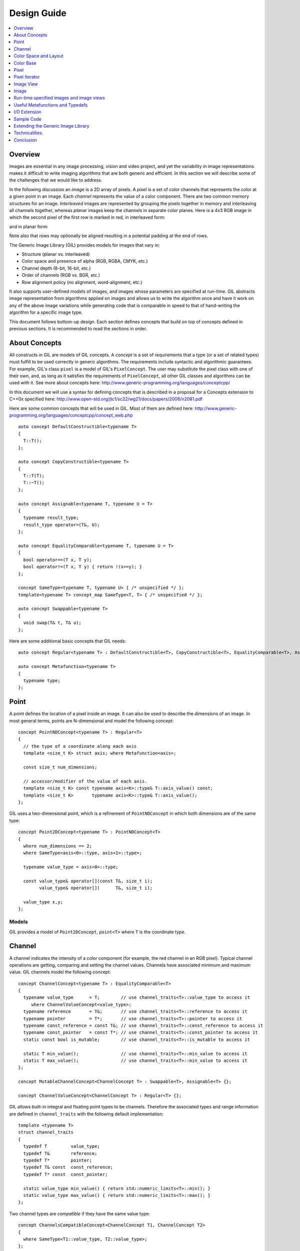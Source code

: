 Design Guide
============

.. contents::
   :local:
   :depth: 1

Overview
--------
Images are essential in any image processing, vision and video
project, and yet the variability in image representations makes it
difficult to write imaging algorithms that are both generic and
efficient. In this section we will describe some of the challenges
that we would like to address.

In the following discussion an *image* is a 2D array of pixels. A
*pixel* is a set of color channels that represents the color at a
given point in an image. Each *channel* represents the value of a
color component.  There are two common memory structures for an
image. *Interleaved* images are represented by grouping the pixels
together in memory and interleaving all channels together, whereas
*planar* images keep the channels in separate color planes. Here is a
4x3 RGB image in which the second pixel of the first row is marked in
red, in interleaved form:

.. image:: images/interleaved.jpg

and in planar form:

.. image:: images/planar.jpg

Note also that rows may optionally be aligned resulting in a potential
padding at the end of rows.

The Generic Image Library (GIL) provides models for images that vary in:

* Structure (planar vs. interleaved)
* Color space and presence of alpha (RGB, RGBA, CMYK, etc.)
* Channel depth (8-bit, 16-bit, etc.)
* Order of channels (RGB vs. BGR, etc.)
* Row alignment policy (no alignment, word-alignment, etc.)

It also supports user-defined models of images, and images whose
parameters are specified at run-time.  GIL abstracts image
representation from algorithms applied on images and allows us to
write the algorithm once and have it work on any of the above image
variations while generating code that is comparable in speed to that
of hand-writing the algorithm for a specific image type.

This document follows bottom-up design. Each section defines concepts
that build on top of concepts defined in previous sections.  It is
recommended to read the sections in order.

About Concepts
--------------

All constructs in GIL are models of GIL concepts. A *concept* is a
set of requirements that a type (or a set of related types) must
fulfill to be used correctly in generic algorithms. The requirements
include syntactic and algorithmic guarantees.  For example, GIL's
class ``pixel`` is a model of GIL's ``PixelConcept``. The user may
substitute the pixel class with one of their own, and, as long as it
satisfies the requirements of ``PixelConcept``, all other GIL classes
and algorithms can be used with it. See more about concepts here:
http://www.generic-programming.org/languages/conceptcpp/

In this document we will use a syntax for defining concepts that is
described in a proposal for a Concepts extension to C++0x specified
here:
http://www.open-std.org/jtc1/sc22/wg21/docs/papers/2006/n2081.pdf

Here are some common concepts that will be used in GIL. Most of them
are defined here:
http://www.generic-programming.org/languages/conceptcpp/concept_web.php
::

  auto concept DefaultConstructible<typename T>
  {
    T::T();
  };

  auto concept CopyConstructible<typename T>
  {
    T::T(T);
    T::~T();
  };

  auto concept Assignable<typename T, typename U = T>
  {
    typename result_type;
    result_type operator=(T&, U);
  };

  auto concept EqualityComparable<typename T, typename U = T>
  {
    bool operator==(T x, T y);
    bool operator!=(T x, T y) { return !(x==y); }
  };

  concept SameType<typename T, typename U> { /* unspecified */ };
  template<typename T> concept_map SameType<T, T> { /* unspecified */ };

  auto concept Swappable<typename T>
  {
    void swap(T& t, T& u);
  };

Here are some additional basic concepts that GIL needs::

  auto concept Regular<typename T> : DefaultConstructible<T>, CopyConstructible<T>, EqualityComparable<T>, Assignable<T>, Swappable<T> {};

  auto concept Metafunction<typename T>
  {
    typename type;
  };

Point
-----

A point defines the location of a pixel inside an image. It can also
be used to describe the dimensions of an image.  In most general
terms, points are N-dimensional and model the following concept::

  concept PointNDConcept<typename T> : Regular<T>
  {
    // the type of a coordinate along each axis
    template <size_t K> struct axis; where Metafunction<axis>;

    const size_t num_dimensions;

    // accessor/modifier of the value of each axis.
    template <size_t K> const typename axis<K>::type& T::axis_value() const;
    template <size_t K>       typename axis<K>::type& T::axis_value();
  };

GIL uses a two-dimensional point, which is a refinement of
``PointNDConcept`` in which both dimensions are of the same type::

  concept Point2DConcept<typename T> : PointNDConcept<T>
  {
    where num_dimensions == 2;
    where SameType<axis<0>::type, axis<1>::type>;

    typename value_type = axis<0>::type;

    const value_type& operator[](const T&, size_t i);
          value_type& operator[](      T&, size_t i);

    value_type x,y;
  };

.. seealso::
   - `PointNDConcept <reference/structboost_1_1gil_1_1_point_n_d_concept.html>`_
   - `Point2DConcept <reference/structboost_1_1gil_1_1_point2_d_concept.html>`_

Models
~~~~~~

GIL provides a model of ``Point2DConcept``, ``point<T>`` where
``T`` is the coordinate type.

Channel
-------

A channel indicates the intensity of a color component (for example,
the red channel in an RGB pixel).  Typical channel operations are
getting, comparing and setting the channel values. Channels have
associated minimum and maximum value. GIL channels model the following
concept::

  concept ChannelConcept<typename T> : EqualityComparable<T>
  {
    typename value_type      = T;        // use channel_traits<T>::value_type to access it
       where ChannelValueConcept<value_type>;
    typename reference       = T&;       // use channel_traits<T>::reference to access it
    typename pointer         = T*;       // use channel_traits<T>::pointer to access it
    typename const_reference = const T&; // use channel_traits<T>::const_reference to access it
    typename const_pointer   = const T*; // use channel_traits<T>::const_pointer to access it
    static const bool is_mutable;        // use channel_traits<T>::is_mutable to access it

    static T min_value();                // use channel_traits<T>::min_value to access it
    static T max_value();                // use channel_traits<T>::min_value to access it
  };

  concept MutableChannelConcept<ChannelConcept T> : Swappable<T>, Assignable<T> {};

  concept ChannelValueConcept<ChannelConcept T> : Regular<T> {};

GIL allows built-in integral and floating point types to be
channels. Therefore the associated types and range information are
defined in ``channel_traits`` with the following default
implementation::

  template <typename T>
  struct channel_traits
  {
    typedef T         value_type;
    typedef T&        reference;
    typedef T*        pointer;
    typedef T& const  const_reference;
    typedef T* const  const_pointer;

    static value_type min_value() { return std::numeric_limits<T>::min(); }
    static value_type max_value() { return std::numeric_limits<T>::max(); }
  };

Two channel types are *compatible* if they have the same value type::

  concept ChannelsCompatibleConcept<ChannelConcept T1, ChannelConcept T2>
  {
    where SameType<T1::value_type, T2::value_type>;
  };

A channel may be *convertible* to another channel::

  template <ChannelConcept Src, ChannelValueConcept Dst>
  concept ChannelConvertibleConcept
  {
    Dst channel_convert(Src);
  };

Note that ``ChannelConcept`` and ``MutableChannelConcept`` do not
require a default constructor. Channels that also support default
construction (and thus are regular types) model
``ChannelValueConcept``. To understand the motivation for this
distinction, consider a 16-bit RGB pixel in a "565" bit pattern. Its
channels correspond to bit ranges. To support such channels, we need
to create a custom proxy class corresponding to a reference to a
sub-byte channel.  Such a proxy reference class models only
``ChannelConcept``, because, similar to native C++ references, it may
not have a default constructor.

Note also that algorithms may impose additional requirements on
channels, such as support for arithmetic operations.

.. seealso::
   - `ChannelConcept<T> <reference/structboost_1_1gil_1_1_channel_concept.html>`_
   - `ChannelValueConcept<T> <reference/structboost_1_1gil_1_1_channel_value_concept.html>`_
   - `MutableChannelConcept<T> <reference/structboost_1_1gil_1_1_mutable_channel_concept.html>`_
   - `ChannelsCompatibleConcept<T1,T2> <reference/structboost_1_1gil_1_1_channels_compatible_concept.html>`_
   - `ChannelConvertibleConcept<SrcChannel,DstChannel> <reference/structboost_1_1gil_1_1_channel_convertible_concept.html>`_

Models
~~~~~~

All C++11 fundamental integer and float point types are valid channels.

The minimum and maximum values of a channel modeled by a built-in type
correspond to the minimum and maximum physical range of the built-in
type, as specified by its ``std::numeric_limits``. Sometimes the
physical range is not appropriate. GIL provides
``scoped_channel_value``, a model for a channel adapter that allows
for specifying a custom range. We use it to define a [0..1] floating
point channel type as follows::

  struct float_zero { static float apply() { return 0.0f; } };
  struct float_one  { static float apply() { return 1.0f; } };
  typedef scoped_channel_value<float,float_zero,float_one> bits32f;

GIL also provides models for channels corresponding to ranges of bits::

  // Value of a channel defined over NumBits bits. Models ChannelValueConcept
  template <int NumBits> class packed_channel_value;

  // Reference to a channel defined over NumBits bits. Models ChannelConcept
  template <int FirstBit,
          int NumBits,       // Defines the sequence of bits in the data value that contain the channel
          bool Mutable>      // true if the reference is mutable
  class packed_channel_reference;

  // Reference to a channel defined over NumBits bits. Its FirstBit is a run-time parameter. Models ChannelConcept
  template <int NumBits,       // Defines the sequence of bits in the data value that contain the channel
          bool Mutable>      // true if the reference is mutable
  class packed_dynamic_channel_reference;

Note that there are two models of a reference proxy which differ based
on whether the offset of the channel range is specified as a template
or a run-time parameter. The first model is faster and more compact
while the second model is more flexible. For example, the second model
allows us to construct an iterator over bit range channels.

Algorithms
~~~~~~~~~~

Here is how to construct the three channels of a 16-bit "565" pixel
and set them to their maximum value::

  typedef packed_channel_reference<0,5,true> channel16_0_5_reference_t;
  typedef packed_channel_reference<5,6,true> channel16_5_6_reference_t;
  typedef packed_channel_reference<11,5,true> channel16_11_5_reference_t;

  boost::uint16_t data=0;
  channel16_0_5_reference_t   channel1(&data);
  channel16_5_6_reference_t   channel2(&data);
  channel16_11_5_reference_t  channel3(&data);

  channel1=channel_traits<channel16_0_5_reference_t>::max_value();
  channel2=channel_traits<channel16_5_6_reference_t>::max_value();
  channel3=channel_traits<channel16_11_5_reference_t>::max_value();
  assert(data==65535);

Assignment, equality comparison and copy construction are defined only
between compatible channels::

  packed_channel_value<5> channel_6bit = channel1;
  channel_6bit = channel3;

  //channel_6bit = channel2; // compile error: Assignment between incompatible channels.

All channel models provided by GIL are pairwise convertible::

  channel1 = channel_traits<channel16_0_5_reference_t>::max_value();
  assert(channel1 == 31);

  bits16 chan16 = channel_convert<bits16>(channel1);
  assert(chan16 == 65535);

Channel conversion is a lossy operation. GIL's channel conversion is a
linear transformation between the ranges of the source and destination
channel.  It maps precisely the minimum to the minimum and the maximum
to the maximum. (For example, to convert from uint8_t to uint16_t GIL
does not do a bit shift because it will not properly match the maximum
values. Instead GIL multiplies the source by 257).

All channel models that GIL provides are convertible from/to an
integral or floating point type. Thus they support arithmetic
operations.  Here are the channel-level algorithms that GIL provides::

  // Converts a source channel value into a destination channel.
  // Linearly maps the value of the source into the range of the destination.
  template <typename DstChannel, typename SrcChannel>
  typename channel_traits<DstChannel>::value_type channel_convert(SrcChannel src);

  // returns max_value - x + min_value
  template <typename Channel>
  typename channel_traits<Channel>::value_type channel_invert(Channel x);

  // returns a * b / max_value
  template <typename Channel>
  typename channel_traits<Channel>::value_type channel_multiply(Channel a, Channel b);

Color Space and Layout
----------------------

A color space captures the set and interpretation of channels comprising
a pixel. In Boost.GIL, color space is defined as an MPL random access
sequence containing the types of all elements in the color space.

Two color spaces are considered *compatible* if they are equal
(i.e. have the same set of colors in the same order).

.. seealso::
   - `ColorSpaceConcept<ColorSpace> <reference/structboost_1_1gil_1_1_color_space_concept.html>`_
   - `ColorSpacesCompatibleConcept<ColorSpace1,ColorSpace2> <reference/structboost_1_1gil_1_1_color_spaces_compatible_concept.html>`_
   - `ChannelMappingConcept<Mapping> <reference/structboost_1_1gil_1_1_channel_mapping_concept.html>`_

Models
~~~~~~

GIL currently provides the following color spaces:

- ``gray_t``
- ``rgb_t``
- ``rgba_t``
- ``cmyk_t``

It also provides unnamed N-channel color spaces of two to five channels:

- ``devicen_t<2>``
- ``devicen_t<3>``
- ``devicen_t<4>``
- ``devicen_t<5>``

Besides the standard layouts, it also provides:

- ``bgr_layout_t``
- ``bgra_layout_t``
- ``abgr_layout_t``
- ``argb_layout_t``

As an example, here is how GIL defines the RGBA color space::

  struct red_t{};
  struct green_t{};
  struct blue_t{};
  struct alpha_t{};
  typedef mpl::vector4<red_t,green_t,blue_t,alpha_t> rgba_t;

The ordering of the channels in the color space definition specifies
their semantic order. For example, ``red_t`` is the first semantic
channel of ``rgba_t``.  While there is a unique semantic ordering of
the channels in a color space, channels may vary in their physical
ordering in memory

The mapping of channels is specified by ``ChannelMappingConcept``,
which is an MPL random access sequence of integral types.
A color space and its associated mapping are often used together.

Thus they are grouped in GIL's layout::

  template <typename ColorSpace,
          typename ChannelMapping = mpl::range_c<int,0,mpl::size<ColorSpace>::value> >
  struct layout
  {
    typedef ColorSpace      color_space_t;
    typedef ChannelMapping  channel_mapping_t;
  };

Here is how to create layouts for the RGBA color space::

  typedef layout<rgba_t> rgba_layout_t; // default ordering is 0,1,2,3...
  typedef layout<rgba_t, mpl::vector4_c<int,2,1,0,3> > bgra_layout_t;
  typedef layout<rgba_t, mpl::vector4_c<int,1,2,3,0> > argb_layout_t;
  typedef layout<rgba_t, mpl::vector4_c<int,3,2,1,0> > abgr_layout_t;

Color Base
----------

A color base is a container of color elements. The most common use of
color base is in the implementation of a pixel, in which case the
color elements are channel values. The color base concept, however,
can be used in other scenarios. For example, a planar pixel has
channels that are not contiguous in memory. Its reference is a proxy
class that uses a color base whose elements are channel
references. Its iterator uses a color base whose elements are channel
iterators.

Color base models must satisfy the following concepts::

  concept ColorBaseConcept<typename T> : CopyConstructible<T>, EqualityComparable<T>
  {
    // a GIL layout (the color space and element permutation)
    typename layout_t;

    // The type of K-th element
    template <int K> struct kth_element_type;
        where Metafunction<kth_element_type>;

    // The result of at_c
    template <int K> struct kth_element_const_reference_type;
        where Metafunction<kth_element_const_reference_type>;

    template <int K> kth_element_const_reference_type<T,K>::type at_c(T);

    template <ColorBaseConcept T2> where { ColorBasesCompatibleConcept<T,T2> }
        T::T(T2);
    template <ColorBaseConcept T2> where { ColorBasesCompatibleConcept<T,T2> }
        bool operator==(const T&, const T2&);
    template <ColorBaseConcept T2> where { ColorBasesCompatibleConcept<T,T2> }
        bool operator!=(const T&, const T2&);

  };

  concept MutableColorBaseConcept<ColorBaseConcept T> : Assignable<T>, Swappable<T>
  {
    template <int K> struct kth_element_reference_type;
        where Metafunction<kth_element_reference_type>;

    template <int K> kth_element_reference_type<T,K>::type at_c(T);

    template <ColorBaseConcept T2> where { ColorBasesCompatibleConcept<T,T2> }
        T& operator=(T&, const T2&);
  };

  concept ColorBaseValueConcept<typename T> : MutableColorBaseConcept<T>, Regular<T>
  {
  };

  concept HomogeneousColorBaseConcept<ColorBaseConcept CB>
  {
    // For all K in [0 ... size<C1>::value-1):
    //     where SameType<kth_element_type<K>::type, kth_element_type<K+1>::type>;
    kth_element_const_reference_type<0>::type dynamic_at_c(const CB&, std::size_t n) const;
  };

  concept MutableHomogeneousColorBaseConcept<MutableColorBaseConcept CB> : HomogeneousColorBaseConcept<CB>
  {
    kth_element_reference_type<0>::type dynamic_at_c(const CB&, std::size_t n);
  };

  concept HomogeneousColorBaseValueConcept<typename T> : MutableHomogeneousColorBaseConcept<T>, Regular<T>
  {
  };

  concept ColorBasesCompatibleConcept<ColorBaseConcept C1, ColorBaseConcept C2>
  {
    where SameType<C1::layout_t::color_space_t, C2::layout_t::color_space_t>;
    // also, for all K in [0 ... size<C1>::value):
    //     where Convertible<kth_semantic_element_type<C1,K>::type, kth_semantic_element_type<C2,K>::type>;
    //     where Convertible<kth_semantic_element_type<C2,K>::type, kth_semantic_element_type<C1,K>::type>;
  };

A color base must have an associated layout (which consists of a color
space, as well as an ordering of the channels).  There are two ways to
index the elements of a color base: A physical index corresponds to
the way they are ordered in memory, and a semantic index corresponds
to the way the elements are ordered in their color space.  For
example, in the RGB color space the elements are ordered as {red_t,
green_t, blue_t}. For a color base with a BGR layout, the first
element in physical ordering is the blue element, whereas the first
semantic element is the red one.  Models of ``ColorBaseConcept`` are
required to provide the ``at_c<K>(ColorBase)`` function, which allows
for accessing the elements based on their physical order. GIL provides
a ``semantic_at_c<K>(ColorBase)`` function (described later) which can
operate on any model of ColorBaseConcept and returns the corresponding
semantic element.

Two color bases are *compatible* if they have the same color space and
their elements (paired semantically) are convertible to each other.

Models
~~~~~~

GIL provides a model for a homogeneous color base (a color base whose
elements all have the same type). ::

  namespace detail
  {
    template <typename Element, typename Layout, int K> struct homogeneous_color_base;
  }

It is used in the implementation of GIL's pixel, planar pixel
reference and planar pixel iterator.  Another model of
``ColorBaseConcept`` is ``packed_pixel`` - it is a pixel whose
channels are bit ranges. See the :ref:`design_guide:Pixel` section for more.

Algorithms
~~~~~~~~~~

GIL provides the following functions and metafunctions operating on
color bases::

  // Metafunction returning an mpl::int_ equal to the number of elements in the color base
  template <class ColorBase> struct size;

  // Returns the type of the return value of semantic_at_c<K>(color_base)
  template <class ColorBase, int K> struct kth_semantic_element_reference_type;
  template <class ColorBase, int K> struct kth_semantic_element_const_reference_type;

  // Returns a reference to the element with K-th semantic index.
  template <class ColorBase, int K>
  typename kth_semantic_element_reference_type<ColorBase,K>::type       semantic_at_c(ColorBase& p)
  template <class ColorBase, int K>
  typename kth_semantic_element_const_reference_type<ColorBase,K>::type semantic_at_c(const ColorBase& p)

  // Returns the type of the return value of get_color<Color>(color_base)
  template <typename Color, typename ColorBase> struct color_reference_t;
  template <typename Color, typename ColorBase> struct color_const_reference_t;

  // Returns a reference to the element corresponding to the given color
  template <typename ColorBase, typename Color>
  typename color_reference_t<Color,ColorBase>::type get_color(ColorBase& cb, Color=Color());
  template <typename ColorBase, typename Color>
  typename color_const_reference_t<Color,ColorBase>::type get_color(const ColorBase& cb, Color=Color());

  // Returns the element type of the color base. Defined for homogeneous color bases only
  template <typename ColorBase> struct element_type;
  template <typename ColorBase> struct element_reference_type;
  template <typename ColorBase> struct element_const_reference_type;

GIL also provides the following algorithms which operate on color
bases. Note that they all pair the elements semantically::

  // Equivalents to std::equal, std::copy, std::fill, std::generate
  template <typename CB1,typename CB2>   bool static_equal(const CB1& p1, const CB2& p2);
  template <typename Src,typename Dst>   void static_copy(const Src& src, Dst& dst);
  template <typename CB, typename Op>    void static_generate(CB& dst,Op op);

  // Equivalents to std::transform
  template <typename CB ,             typename Dst,typename Op> Op static_transform(      CB&,Dst&,Op);
  template <typename CB ,             typename Dst,typename Op> Op static_transform(const CB&,Dst&,Op);
  template <typename CB1,typename CB2,typename Dst,typename Op> Op static_transform(      CB1&,      CB2&,Dst&,Op);
  template <typename CB1,typename CB2,typename Dst,typename Op> Op static_transform(const CB1&,      CB2&,Dst&,Op);
  template <typename CB1,typename CB2,typename Dst,typename Op> Op static_transform(      CB1&,const CB2&,Dst&,Op);
  template <typename CB1,typename CB2,typename Dst,typename Op> Op static_transform(const CB1&,const CB2&,Dst&,Op);

  // Equivalents to std::for_each
  template <typename CB1,                          typename Op> Op static_for_each(      CB1&,Op);
  template <typename CB1,                          typename Op> Op static_for_each(const CB1&,Op);
  template <typename CB1,typename CB2,             typename Op> Op static_for_each(      CB1&,      CB2&,Op);
  template <typename CB1,typename CB2,             typename Op> Op static_for_each(      CB1&,const CB2&,Op);
  template <typename CB1,typename CB2,             typename Op> Op static_for_each(const CB1&,      CB2&,Op);
  template <typename CB1,typename CB2,             typename Op> Op static_for_each(const CB1&,const CB2&,Op);
  template <typename CB1,typename CB2,typename CB3,typename Op> Op static_for_each(      CB1&,      CB2&,      CB3&,Op);
  template <typename CB1,typename CB2,typename CB3,typename Op> Op static_for_each(      CB1&,      CB2&,const CB3&,Op);
  template <typename CB1,typename CB2,typename CB3,typename Op> Op static_for_each(      CB1&,const CB2&,      CB3&,Op);
  template <typename CB1,typename CB2,typename CB3,typename Op> Op static_for_each(      CB1&,const CB2&,const CB3&,Op);
  template <typename CB1,typename CB2,typename CB3,typename Op> Op static_for_each(const CB1&,      CB2&,      CB3&,Op);
  template <typename CB1,typename CB2,typename CB3,typename Op> Op static_for_each(const CB1&,      CB2&,const CB3&,Op);
  template <typename CB1,typename CB2,typename CB3,typename Op> Op static_for_each(const CB1&,const CB2&,      CB3&,Op);
  template <typename CB1,typename CB2,typename CB3,typename Op> Op static_for_each(const CB1&,const CB2&,const CB3&,Op);

  // The following algorithms are only defined for homogeneous color bases:
  // Equivalent to std::fill
  template <typename HCB, typename Element> void static_fill(HCB& p, const Element& v);

  // Equivalents to std::min_element and std::max_element
  template <typename HCB> typename element_const_reference_type<HCB>::type static_min(const HCB&);
  template <typename HCB> typename element_reference_type<HCB>::type       static_min(      HCB&);
  template <typename HCB> typename element_const_reference_type<HCB>::type static_max(const HCB&);
  template <typename HCB> typename element_reference_type<HCB>::type       static_max(      HCB&);

These algorithms are designed after the corresponding STL algorithms,
except that instead of ranges they take color bases and operate on
their elements.  In addition, they are implemented with a compile-time
recursion (thus the prefix "static\_"). Finally, they pair the
elements semantically instead of based on their physical order in
memory. For example, here is the implementation of ``static_equal``::

  namespace detail
  {
    template <int K> struct element_recursion
    {
      template <typename P1,typename P2>
      static bool static_equal(const P1& p1, const P2& p2)
      {
        return element_recursion<K-1>::static_equal(p1,p2) &&
               semantic_at_c<K-1>(p1)==semantic_at_c<N-1>(p2);
      }
    };
    template <> struct element_recursion<0>
    {
      template <typename P1,typename P2>
      static bool static_equal(const P1&, const P2&) { return true; }
    };
  }

  template <typename P1,typename P2>
  bool static_equal(const P1& p1, const P2& p2)
  {
    gil_function_requires<ColorSpacesCompatibleConcept<P1::layout_t::color_space_t,P2::layout_t::color_space_t> >();
    return detail::element_recursion<size<P1>::value>::static_equal(p1,p2);
  }

This algorithm is used when invoking ``operator==`` on two pixels, for
example. By using semantic accessors we are properly comparing an RGB
pixel to a BGR pixel. Notice also that all of the above algorithms
taking more than one color base require that they all have the same
color space.

Pixel
-----

A pixel is a set of channels defining the color at a given point in an
image. Conceptually, a pixel is little more than a color base whose
elements model ``ChannelConcept``.  All properties of pixels inherit
from color bases: pixels may be *homogeneous* if all of their channels
have the same type; otherwise they are called *heterogeneous*. The
channels of a pixel may be addressed using semantic or physical
indexing, or by color; all color-base algorithms work on pixels as
well. Two pixels are *compatible* if their color spaces are the same
and their channels, paired semantically, are compatible.  Note that
constness, memory organization and reference/value are ignored. For
example, an 8-bit RGB planar reference is compatible to a constant
8-bit BGR interleaved pixel value. Most pairwise pixel operations
(copy construction, assignment, equality, etc.) are only defined for
compatible pixels.

Pixels (as well as other GIL constructs built on pixels, such as
iterators, locators, views and images) must provide metafunctions to
access their color space, channel mapping, number of channels, and
(for homogeneous pixels) the channel type::

  concept PixelBasedConcept<typename T>
  {
    typename color_space_type<T>;
        where Metafunction<color_space_type<T> >;
        where ColorSpaceConcept<color_space_type<T>::type>;
    typename channel_mapping_type<T>;
        where Metafunction<channel_mapping_type<T> >;
        where ChannelMappingConcept<channel_mapping_type<T>::type>;
    typename is_planar<T>;
        where Metafunction<is_planar<T> >;
        where SameType<is_planar<T>::type, bool>;
  };

  concept HomogeneousPixelBasedConcept<PixelBasedConcept T>
  {
    typename channel_type<T>;
        where Metafunction<channel_type<T> >;
        where ChannelConcept<channel_type<T>::type>;
  };

Pixels model the following concepts::

  concept PixelConcept<typename P> : ColorBaseConcept<P>, PixelBasedConcept<P>
  {
    where is_pixel<P>::value==true;
    // where for each K [0..size<P>::value-1]:
    //      ChannelConcept<kth_element_type<K> >;

    typename value_type;       where PixelValueConcept<value_type>;
    typename reference;        where PixelConcept<reference>;
    typename const_reference;  where PixelConcept<const_reference>;
    static const bool P::is_mutable;

    template <PixelConcept P2> where { PixelConcept<P,P2> }
        P::P(P2);
    template <PixelConcept P2> where { PixelConcept<P,P2> }
        bool operator==(const P&, const P2&);
    template <PixelConcept P2> where { PixelConcept<P,P2> }
        bool operator!=(const P&, const P2&);
  };

  concept MutablePixelConcept<typename P> : PixelConcept<P>, MutableColorBaseConcept<P>
  {
    where is_mutable==true;
  };

  concept HomogeneousPixelConcept<PixelConcept P> : HomogeneousColorBaseConcept<P>, HomogeneousPixelBasedConcept<P>
  {
    P::template element_const_reference_type<P>::type operator[](P p, std::size_t i) const { return dynamic_at_c(P,i); }
  };

  concept MutableHomogeneousPixelConcept<MutablePixelConcept P> : MutableHomogeneousColorBaseConcept<P>
  {
    P::template element_reference_type<P>::type operator[](P p, std::size_t i) { return dynamic_at_c(p,i); }
  };

  concept PixelValueConcept<typename P> : PixelConcept<P>, Regular<P>
  {
    where SameType<value_type,P>;
  };

  concept PixelsCompatibleConcept<PixelConcept P1, PixelConcept P2> : ColorBasesCompatibleConcept<P1,P2>
  {
    // where for each K [0..size<P1>::value):
    //    ChannelsCompatibleConcept<kth_semantic_element_type<P1,K>::type, kth_semantic_element_type<P2,K>::type>;
  };

A pixel is *convertible* to a second pixel if it is possible to
approximate its color in the form of the second pixel. Conversion is
an explicit, non-symmetric and often lossy operation (due to both
channel and color space approximation). Convertibility requires
modeling the following concept::

  template <PixelConcept SrcPixel, MutablePixelConcept DstPixel>
  concept PixelConvertibleConcept
  {
    void color_convert(const SrcPixel&, DstPixel&);
  };

The distinction between ``PixelConcept`` and ``PixelValueConcept`` is
analogous to that for channels and color bases - pixel reference
proxies model both, but only pixel values model the latter.

.. seealso::

   - `PixelBasedConcept<P> <reference/structboost_1_1gil_1_1_pixel_based_concept.html>`_
   - `PixelConcept<Pixel> <reference/structboost_1_1gil_1_1_pixel_concept.html>`_
   - `MutablePixelConcept<Pixel> <reference/structboost_1_1gil_1_1_mutable_pixel_concept.html>`_
   - `PixelValueConcept<Pixel> <reference/structboost_1_1gil_1_1_pixel_value_concept.html>`_
   - `HomogeneousPixelConcept<Pixel> <reference/structboost_1_1gil_1_1_homogeneous_pixel_based_concept.html>`_
   - `MutableHomogeneousPixelConcept<Pixel> <reference/structboost_1_1gil_1_1_mutable_homogeneous_pixel_concept.html>`_
   - `HomogeneousPixelValueConcept<Pixel> <reference/structboost_1_1gil_1_1_homogeneous_pixel_value_concept.html>`_
   - `PixelsCompatibleConcept<Pixel1, Pixel2> <reference/structboost_1_1gil_1_1_pixels_compatible_concept.html>`_
   - `PixelConvertibleConcept<SrcPixel, DstPixel> <reference/structboost_1_1gil_1_1_pixel_convertible_concept.html>`_

Models
~~~~~~

The most commonly used pixel is a homogeneous pixel whose values are
together in memory.  For this purpose GIL provides the struct
``pixel``, templated over the channel value and layout::

  // models HomogeneousPixelValueConcept
  template <typename ChannelValue, typename Layout> struct pixel;

  // Those typedefs are already provided by GIL
  typedef pixel<bits8, rgb_layout_t> rgb8_pixel_t;
  typedef pixel<bits8, bgr_layout_t> bgr8_pixel_t;

  bgr8_pixel_t bgr8(255,0,0);     // pixels can be initialized with the channels directly
  rgb8_pixel_t rgb8(bgr8);        // compatible pixels can also be copy-constructed

  rgb8 = bgr8;            // assignment and equality is defined between compatible pixels
  assert(rgb8 == bgr8);   // assignment and equality operate on the semantic channels

  // The first physical channels of the two pixels are different
  assert(at_c<0>(rgb8) != at_c<0>(bgr8));
  assert(dynamic_at_c(bgr8,0) != dynamic_at_c(rgb8,0));
  assert(rgb8[0] != bgr8[0]); // same as above (but operator[] is defined for pixels only)

Planar pixels have their channels distributed in memory. While they
share the same value type (``pixel``) with interleaved pixels, their
reference type is a proxy class containing references to each of the
channels. This is implemented with the struct
``planar_pixel_reference``::

  // models HomogeneousPixel
  template <typename ChannelReference, typename ColorSpace> struct planar_pixel_reference;

  // Define the type of a mutable and read-only reference. (These typedefs are already provided by GIL)
  typedef planar_pixel_reference<      bits8&,rgb_t> rgb8_planar_ref_t;
  typedef planar_pixel_reference<const bits8&,rgb_t> rgb8c_planar_ref_t;

Note that, unlike the ``pixel`` struct, planar pixel references are
templated over the color space, not over the pixel layout. They always
use a canonical channel ordering. Ordering of their elements is
unnecessary because their elements are references to the channels.

Sometimes the channels of a pixel may not be byte-aligned. For example
an RGB pixel in '5-5-6' format is a 16-bit pixel whose red, green and
blue channels occupy bits [0..4],[5..9] and [10..15] respectively. GIL
provides a model for such packed pixel formats::

  // define an rgb565 pixel
  typedef packed_pixel_type<uint16_t, mpl::vector3_c<unsigned,5,6,5>, rgb_layout_t>::type rgb565_pixel_t;

  function_requires<PixelValueConcept<rgb565_pixel_t> >();
  static_assert(sizeof(rgb565_pixel_t) == 2, "");

  // define a bgr556 pixel
  typedef packed_pixel_type<uint16_t, mpl::vector3_c<unsigned,5,6,5>, bgr_layout_t>::type bgr556_pixel_t;

  function_requires<PixelValueConcept<bgr556_pixel_t> >();

  // rgb565 is compatible with bgr556.
  function_requires<PixelsCompatibleConcept<rgb565_pixel_t,bgr556_pixel_t> >();

In some cases, the pixel itself may not be byte aligned. For example,
consider an RGB pixel in '2-3-2' format. Its size is 7 bits.  GIL
refers to such pixels, pixel iterators and images as
"bit-aligned". Bit-aligned pixels (and images) are more complex than
packed ones.  Since packed pixels are byte-aligned, we can use a C++
reference as the reference type to a packed pixel, and a C pointer as
an x_iterator over a row of packed pixels. For bit-aligned constructs
we need a special reference proxy class (bit_aligned_pixel_reference)
and iterator class (bit_aligned_pixel_iterator). The value type of
bit-aligned pixels is a packed_pixel. Here is how to use bit_aligned
pixels and pixel iterators::

  // Mutable reference to a BGR232 pixel
  typedef const bit_aligned_pixel_reference<unsigned char, mpl::vector3_c<unsigned,2,3,2>, bgr_layout_t, true>  bgr232_ref_t;

  // A mutable iterator over BGR232 pixels
  typedef bit_aligned_pixel_iterator<bgr232_ref_t> bgr232_ptr_t;

  // BGR232 pixel value. It is a packed_pixel of size 1 byte. (The last bit is unused)
  typedef std::iterator_traits<bgr232_ptr_t>::value_type bgr232_pixel_t;
  static_assert(sizeof(bgr232_pixel_t) == 1, "");

  bgr232_pixel_t red(0,0,3); // = 0RRGGGBB, = 01100000 = 0x60

  // a buffer of 7 bytes fits exactly 8 BGR232 pixels.
  unsigned char pix_buffer[7];
  std::fill(pix_buffer,pix_buffer+7,0);

  // Fill the 8 pixels with red
  bgr232_ptr_t pix_it(&pix_buffer[0],0);  // start at bit 0 of the first pixel
  for (int i=0; i<8; ++i)
  {
    *pix_it++ = red;
  }
  // Result: 0x60 0x30 0x11 0x0C 0x06 0x83 0xC1

Algorithms
~~~~~~~~~~

Since pixels model ``ColorBaseConcept`` and ``PixelBasedConcept`` all
algorithms and metafunctions of color bases can work with them as
well::

  // This is how to access the first semantic channel (red)
  assert(semantic_at_c<0>(rgb8) == semantic_at_c<0>(bgr8));

  // This is how to access the red channel by name
  assert(get_color<red_t>(rgb8) == get_color<red_t>(bgr8));

  // This is another way of doing it (some compilers don't like the first one)
  assert(get_color(rgb8,red_t()) == get_color(bgr8,red_t()));

  // This is how to use the PixelBasedConcept metafunctions
  BOOST_MPL_ASSERT(num_channels<rgb8_pixel_t>::value == 3);
  BOOST_MPL_ASSERT((is_same<channel_type<rgb8_pixel_t>::type, bits8>));
  BOOST_MPL_ASSERT((is_same<color_space_type<bgr8_pixel_t>::type, rgb_t> ));
  BOOST_MPL_ASSERT((is_same<channel_mapping_type<bgr8_pixel_t>::type, mpl::vector3_c<int,2,1,0> > ));

  // Pixels contain just the three channels and nothing extra
  BOOST_MPL_ASSERT(sizeof(rgb8_pixel_t)==3);

  rgb8_planar_ref_t ref(bgr8);    // copy construction is allowed from a compatible mutable pixel type

  get_color<red_t>(ref) = 10;     // assignment is ok because the reference is mutable
  assert(get_color<red_t>(bgr8)==10);  // references modify the value they are bound to

  // Create a zero packed pixel and a full regular unpacked pixel.
  rgb565_pixel_t r565;
  rgb8_pixel_t rgb_full(255,255,255);

  // Convert all channels of the unpacked pixel to the packed one & assert the packed one is full
  get_color(r565,red_t())   = channel_convert<rgb565_channel0_t>(get_color(rgb_full,red_t()));
  get_color(r565,green_t()) = channel_convert<rgb565_channel1_t>(get_color(rgb_full,green_t()));
  get_color(r565,blue_t())  = channel_convert<rgb565_channel2_t>(get_color(rgb_full,blue_t()));
  assert(r565 == rgb565_pixel_t((uint16_t)65535));

GIL also provides the ``color_convert`` algorithm to convert between
pixels of different color spaces and channel types::

  rgb8_pixel_t red_in_rgb8(255,0,0);
  cmyk16_pixel_t red_in_cmyk16;
  color_convert(red_in_rgb8,red_in_cmyk16);


Pixel Iterator
--------------

Fundamental Iterator
~~~~~~~~~~~~~~~~~~~~

Pixel iterators are random traversal iterators whose ``value_type
models`` ``PixelValueConcept``.  Pixel iterators provide metafunctions
to determine whether they are mutable (i.e. whether they allow for
modifying the pixel they refer to), to get the immutable (read-only)
type of the iterator, and to determine whether they are plain
iterators or adaptors over another pixel iterator::

  concept PixelIteratorConcept<RandomAccessTraversalIteratorConcept Iterator> : PixelBasedConcept<Iterator>
  {
    where PixelValueConcept<value_type>;
    typename const_iterator_type<It>::type;
        where PixelIteratorConcept<const_iterator_type<It>::type>;
    static const bool  iterator_is_mutable<It>::value;
    static const bool  is_iterator_adaptor<It>::value;   // is it an iterator adaptor
  };

  template <typename Iterator>
  concept MutablePixelIteratorConcept : PixelIteratorConcept<Iterator>, MutableRandomAccessIteratorConcept<Iterator> {};

.. seealso::

   - `PixelIteratorConcept<Iterator> <reference/group___pixel_iterator_concept_pixel_iterator.html>`_
   - `MutablePixelIteratorConcept<Iterator> <reference/structboost_1_1gil_1_1_mutable_pixel_iterator_concept.html>`_

Models
++++++

A built-in pointer to pixel, ``pixel<ChannelValue,Layout>*``, is GIL's
model for pixel iterator over interleaved homogeneous pixels.
Similarly, ``packed_pixel<PixelData,ChannelRefVec,Layout>*`` is GIL's
model for an iterator over interleaved packed pixels.

For planar homogeneous pixels, GIL provides the class
``planar_pixel_iterator``, templated over a channel iterator and color
space. Here is how the standard mutable and read-only planar RGB
iterators over unsigned char are defined::

  template <typename ChannelPtr, typename ColorSpace> struct planar_pixel_iterator;

  // GIL provided typedefs
  typedef planar_pixel_iterator<const bits8*, rgb_t> rgb8c_planar_ptr_t;
  typedef planar_pixel_iterator<      bits8*, rgb_t> rgb8_planar_ptr_t;

``planar_pixel_iterator`` also models ``HomogeneousColorBaseConcept``
(it subclasses from ``homogeneous_color_base``) and, as a result, all
color base algorithms apply to it. The element type of its color base
is a channel iterator. For example, GIL implements ``operator++`` of
planar iterators approximately like this::

  template <typename T>
  struct inc : public std::unary_function<T,T>
  {
    T operator()(T x) const { return ++x; }
  };

  template <typename ChannelPtr, typename ColorSpace>
  planar_pixel_iterator<ChannelPtr,ColorSpace>&
  planar_pixel_iterator<ChannelPtr,ColorSpace>::operator++()
  {
    static_transform(*this,*this,inc<ChannelPtr>());
    return *this;
  }

Since ``static_transform`` uses compile-time recursion, incrementing
an instance of ``rgb8_planar_ptr_t`` amounts to three pointer
increments.  GIL also uses the class ``bit_aligned_pixel_iterator`` as
a model for a pixel iterator over bit-aligned pixels. Internally it
keeps track of the current byte and the bit offset.

Iterator Adaptor
~~~~~~~~~~~~~~~~

Iterator adaptor is an iterator that wraps around another
iterator. Its ``is_iterator_adaptor`` metafunction must evaluate to
true, and it needs to provide a member method to return the base
iterator, a metafunction to get its type, and a metafunction to rebind
to another base iterator::

  concept IteratorAdaptorConcept<RandomAccessTraversalIteratorConcept Iterator>
  {
    where SameType<is_iterator_adaptor<Iterator>::type, mpl::true_>;

    typename iterator_adaptor_get_base<Iterator>;
        where Metafunction<iterator_adaptor_get_base<Iterator> >;
        where boost_concepts::ForwardTraversalConcept<iterator_adaptor_get_base<Iterator>::type>;

    typename another_iterator;
    typename iterator_adaptor_rebind<Iterator,another_iterator>::type;
        where boost_concepts::ForwardTraversalConcept<another_iterator>;
        where IteratorAdaptorConcept<iterator_adaptor_rebind<Iterator,another_iterator>::type>;

    const iterator_adaptor_get_base<Iterator>::type& Iterator::base() const;
  };

  template <boost_concepts::Mutable_ForwardIteratorConcept Iterator>
  concept MutableIteratorAdaptorConcept : IteratorAdaptorConcept<Iterator> {};

.. seealso::

   - `IteratorAdaptorConcept<Iterator> <reference/structboost_1_1gil_1_1_iterator_adaptor_concept.html>`_
   - `MutableIteratorAdaptorConcept<Iterator> <reference/structboost_1_1gil_1_1_mutable_iterator_adaptor_concept.html>`_

Models
++++++

GIL provides several models of ``IteratorAdaptorConcept``:

* ``memory_based_step_iterator<Iterator>``: An iterator adaptor that
  changes the fundamental step of the base iterator (see :ref:`design_guide:Step Iterator`)
* ``dereference_iterator_adaptor<Iterator,Fn>``: An iterator that
  applies a unary function ``Fn`` upon dereferencing. It is used, for
  example, for on-the-fly color conversion. It can be used to construct
  a shallow image "view" that pretends to have a different color space
  or channel depth. See :ref:`design_guide:Image View` for more. The
  unary function ``Fn`` must model ``PixelDereferenceAdaptorConcept``
  (see below).

Pixel Dereference Adaptor
~~~~~~~~~~~~~~~~~~~~~~~~~

Pixel dereference adaptor is a unary function that can be applied upon
dereferencing a pixel iterator. Its argument type could be anything
(usually a ``PixelConcept``) and the result type must be convertible
to ``PixelConcept`` ::

  template <boost::UnaryFunctionConcept D>
  concept PixelDereferenceAdaptorConcept : DefaultConstructibleConcept<D>, CopyConstructibleConcept<D>, AssignableConcept<D>
  {
    typename const_t;         where PixelDereferenceAdaptorConcept<const_t>;
    typename value_type;      where PixelValueConcept<value_type>;
    typename reference;       where PixelConcept<remove_reference<reference>::type>;  // may be mutable
    typename const_reference;   // must not be mutable
    static const bool D::is_mutable;

    where Convertible<value_type, result_type>;
  };

Models
++++++

GIL provides several models of ``PixelDereferenceAdaptorConcept``:

* ``color_convert_deref_fn``: a function object that performs color
  conversion
* ``detail::nth_channel_deref_fn``: a function object that returns a
  grayscale pixel corresponding to the n-th channel of a given pixel
* ``deref_compose``: a function object that composes two models of
  ``PixelDereferenceAdaptorConcept``. Similar to
  ``std::unary_compose``, except it needs to pull the additional
  typedefs required by ``PixelDereferenceAdaptorConcept``

GIL uses pixel dereference adaptors to implement image views that
perform color conversion upon dereferencing, or that return the N-th
channel of the underlying pixel. They can be used to model virtual
image views that perform an arbitrary function upon dereferencing, for
example a view of the Mandelbrot
set. ``dereference_iterator_adaptor<Iterator,Fn>`` is an iterator
wrapper over a pixel iterator ``Iterator`` that invokes the given
dereference iterator adaptor ``Fn`` upon dereferencing.

Step Iterator
~~~~~~~~~~~~~

Sometimes we want to traverse pixels with a unit step other than the
one provided by the fundamental pixel iterators.  Examples where this
would be useful:

* a single-channel view of the red channel of an RGB interleaved image
* left-to-right flipped image (step = -fundamental_step)
* subsampled view, taking every N-th pixel (step = N*fundamental_step)
* traversal in vertical direction (step = number of bytes per row)
* any combination of the above (steps are multiplied)

Step iterators are forward traversal iterators that allow changing the
step between adjacent values::

  concept StepIteratorConcept<boost_concepts::ForwardTraversalConcept Iterator>
  {
    template <Integral D> void Iterator::set_step(D step);
  };

  concept MutableStepIteratorConcept<boost_concepts::Mutable_ForwardIteratorConcept Iterator> : StepIteratorConcept<Iterator> {};

GIL currently provides a step iterator whose ``value_type models``
``PixelValueConcept``. In addition, the step is specified in memory
units (which are bytes or bits).  This is necessary, for example, when
implementing an iterator navigating along a column of pixels - the
size of a row of pixels may sometimes not be divisible by the size of
a pixel; for example rows may be word-aligned.

To advance in bytes/bits, the base iterator must model
MemoryBasedIteratorConcept. A memory-based iterator has an inherent
memory unit, which is either a bit or a byte.  It must supply
functions returning the number of bits per memory unit (1 or 8), the
current step in memory units, the memory-unit distance between two
iterators, and a reference a given distance in memunits away. It must
also supply a function that advances an iterator a given distance in
memory units.  ``memunit_advanced`` and ``memunit_advanced_ref`` have
a default implementation but some iterators may supply a more
efficient version::

  concept MemoryBasedIteratorConcept<boost_concepts::RandomAccessTraversalConcept Iterator>
  {
    typename byte_to_memunit<Iterator>; where metafunction<byte_to_memunit<Iterator> >;
    std::ptrdiff_t      memunit_step(const Iterator&);
    std::ptrdiff_t      memunit_distance(const Iterator& , const Iterator&);
    void                memunit_advance(Iterator&, std::ptrdiff_t diff);
    Iterator            memunit_advanced(const Iterator& p, std::ptrdiff_t diff) { Iterator tmp; memunit_advance(tmp,diff); return tmp; }
    Iterator::reference memunit_advanced_ref(const Iterator& p, std::ptrdiff_t diff) { return *memunit_advanced(p,diff); }
  };

It is useful to be able to construct a step iterator over another
iterator. More generally, given a type, we want to be able to
construct an equivalent type that allows for dynamically specified
horizontal step::

  concept HasDynamicXStepTypeConcept<typename T>
  {
    typename dynamic_x_step_type<T>;
        where Metafunction<dynamic_x_step_type<T> >;
  };

All models of pixel iterators, locators and image views that GIL
provides support ``HasDynamicXStepTypeConcept``.

.. seealso::

   - `StepIteratorConcept<Iterator> <reference/structboost_1_1gil_1_1_step_iterator_concept.html>`_
   - `MutableStepIteratorConcept<Iterator> <reference/structboost_1_1gil_1_1_mutable_step_iterator_concept.html>`_
   - `MemoryBasedIteratorConcept<Iterator> <reference/structboost_1_1gil_1_1_memory_based_iterator_concept.html>`_
   - `HasDynamicXStepTypeConcept<T> <reference/structboost_1_1gil_1_1_has_dynamic_x_step_type_concept.html>`_

Models
++++++

All standard memory-based iterators GIL currently provides model
``MemoryBasedIteratorConcept``.  GIL provides the class
``memory_based_step_iterator`` which models ``PixelIteratorConcept``,
``StepIteratorConcept``, and ``MemoryBasedIteratorConcept``.  It takes
the base iterator as a template parameter (which must model
``PixelIteratorConcept`` and ``MemoryBasedIteratorConcept``) and
allows changing the step dynamically. GIL's implementation contains
the base iterator and a ``ptrdiff_t`` denoting the number of memory
units (bytes or bits) to skip for a unit step. It may also be used
with a negative number. GIL provides a function to create a step
iterator from a base iterator and a step::

  template <typename I>  // Models MemoryBasedIteratorConcept, HasDynamicXStepTypeConcept
  typename dynamic_x_step_type<I>::type make_step_iterator(const I& it, std::ptrdiff_t step);

GIL also provides a model of an iterator over a virtual array of
pixels, ``position_iterator``. It is a step iterator that keeps track
of the pixel position and invokes a function object to get the value
of the pixel upon dereferencing. It models ``PixelIteratorConcept``
and ``StepIteratorConcept`` but not ``MemoryBasedIteratorConcept``.

Pixel Locator
~~~~~~~~~~~~~

A Locator allows for navigation in two or more dimensions. Locators
are N-dimensional iterators in spirit, but we use a different name
because they don't satisfy all the requirements of iterators. For
example, they don't supply increment and decrement operators because
it is unclear which dimension the operators should advance along.
N-dimensional locators model the following concept::

  concept RandomAccessNDLocatorConcept<Regular Loc>
  {
    typename value_type;        // value over which the locator navigates
    typename reference;         // result of dereferencing
    typename difference_type; where PointNDConcept<difference_type>; // return value of operator-.
    typename const_t;           // same as Loc, but operating over immutable values
    typename cached_location_t; // type to store relative location (for efficient repeated access)
    typename point_t  = difference_type;

    static const size_t num_dimensions; // dimensionality of the locator
    where num_dimensions = point_t::num_dimensions;

    // The difference_type and iterator type along each dimension. The iterators may only differ in
    // difference_type. Their value_type must be the same as Loc::value_type
    template <size_t D> struct axis {
        typename coord_t = point_t::axis<D>::coord_t;
        typename iterator; where RandomAccessTraversalConcept<iterator>; // iterator along D-th axis.
        where iterator::value_type == value_type;
    };

    // Defines the type of a locator similar to this type, except it invokes Deref upon dereferencing
    template <PixelDereferenceAdaptorConcept Deref> struct add_deref {
        typename type;        where RandomAccessNDLocatorConcept<type>;
        static type make(const Loc& loc, const Deref& deref);
    };

    Loc& operator+=(Loc&, const difference_type&);
    Loc& operator-=(Loc&, const difference_type&);
    Loc operator+(const Loc&, const difference_type&);
    Loc operator-(const Loc&, const difference_type&);

    reference operator*(const Loc&);
    reference operator[](const Loc&, const difference_type&);

    // Storing relative location for faster repeated access and accessing it
    cached_location_t Loc::cache_location(const difference_type&) const;
    reference operator[](const Loc&,const cached_location_t&);

    // Accessing iterators along a given dimension at the current location or at a given offset
    template <size_t D> axis<D>::iterator&       Loc::axis_iterator();
    template <size_t D> axis<D>::iterator const& Loc::axis_iterator() const;
    template <size_t D> axis<D>::iterator        Loc::axis_iterator(const difference_type&) const;
  };

  template <typename Loc>
  concept MutableRandomAccessNDLocatorConcept : RandomAccessNDLocatorConcept<Loc> {
    where Mutable<reference>;
  };

Two-dimensional locators have additional requirements::

  concept RandomAccess2DLocatorConcept<RandomAccessNDLocatorConcept Loc>
  {
    where num_dimensions==2;
    where Point2DConcept<point_t>;

    typename x_iterator = axis<0>::iterator;
    typename y_iterator = axis<1>::iterator;
    typename x_coord_t  = axis<0>::coord_t;
    typename y_coord_t  = axis<1>::coord_t;

    // Only available to locators that have dynamic step in Y
    //Loc::Loc(const Loc& loc, y_coord_t);

    // Only available to locators that have dynamic step in X and Y
    //Loc::Loc(const Loc& loc, x_coord_t, y_coord_t, bool transposed=false);

    x_iterator&       Loc::x();
    x_iterator const& Loc::x() const;
    y_iterator&       Loc::y();
    y_iterator const& Loc::y() const;

    x_iterator Loc::x_at(const difference_type&) const;
    y_iterator Loc::y_at(const difference_type&) const;
    Loc Loc::xy_at(const difference_type&) const;

    // x/y versions of all methods that can take difference type
    x_iterator        Loc::x_at(x_coord_t, y_coord_t) const;
    y_iterator        Loc::y_at(x_coord_t, y_coord_t) const;
    Loc               Loc::xy_at(x_coord_t, y_coord_t) const;
    reference         operator()(const Loc&, x_coord_t, y_coord_t);
    cached_location_t Loc::cache_location(x_coord_t, y_coord_t) const;

    bool      Loc::is_1d_traversable(x_coord_t width) const;
    y_coord_t Loc::y_distance_to(const Loc& loc2, x_coord_t x_diff) const;
  };

  concept MutableRandomAccess2DLocatorConcept<RandomAccess2DLocatorConcept Loc> : MutableRandomAccessNDLocatorConcept<Loc> {};

2D locators can have a dynamic step not just horizontally, but also
vertically. This gives rise to the Y equivalent of
HasDynamicXStepTypeConcept::

  concept HasDynamicYStepTypeConcept<typename T>
  {
    typename dynamic_y_step_type<T>;
        where Metafunction<dynamic_y_step_type<T> >;
  };

All locators and image views that GIL provides model
``HasDynamicYStepTypeConcept``.

Sometimes it is necessary to swap the meaning of X and Y for a given
locator or image view type (for example, GIL provides a function to
transpose an image view).  Such locators and views must be
transposable::

  concept HasTransposedTypeConcept<typename T>
  {
    typename transposed_type<T>;
        where Metafunction<transposed_type<T> >;
  };

All GIL provided locators and views model
``HasTransposedTypeConcept``.

The locators GIL uses operate over models of ``PixelConcept`` and
their x and y dimension types are the same. They model the following
concept::

  concept PixelLocatorConcept<RandomAccess2DLocatorConcept Loc>
  {
    where PixelValueConcept<value_type>;
    where PixelIteratorConcept<x_iterator>;
    where PixelIteratorConcept<y_iterator>;
    where x_coord_t == y_coord_t;

    typename coord_t = x_coord_t;
  };

  concept MutablePixelLocatorConcept<PixelLocatorConcept Loc> : MutableRandomAccess2DLocatorConcept<Loc> {};

.. seealso::

   - `HasDynamicYStepTypeConcept<T> <reference/structboost_1_1gil_1_1_has_dynamic_y_step_type_concept.html>`_
   - `HasTransposedTypeConcept<T> <reference/structboost_1_1gil_1_1_has_transposed_type_concept.html>`_
   - `RandomAccessNDLocatorConcept<Locator> <reference/structboost_1_1gil_1_1_random_access_n_d_locator_concept.html>`_
   - `MutableRandomAccessNDLocatorConcept<Locator> <reference/structboost_1_1gil_1_1_mutable_random_access_n_d_locator_concept.html>`_
   - `RandomAccess2DLocatorConcept<Locator> <reference/structboost_1_1gil_1_1_random_access2_d_locator_concept.html>`_
   - `MutableRandomAccess2DLocatorConcept<Locator> <reference/structboost_1_1gil_1_1_mutable_random_access2_d_locator_concept.html>`_
   - `PixelLocatorConcept<Locator> <reference/structboost_1_1gil_1_1_pixel_locator_concept.html>`_
   - `MutablePixelLocatorConcept<Locator> <reference/structboost_1_1gil_1_1_mutable_pixel_locator_concept.html>`_

Models
++++++

GIL provides two models of ``PixelLocatorConcept`` - a memory-based
locator, ``memory_based_2d_locator`` and a virtual locator
``virtual_2d_locator``.

``memory_based_2d_locator`` is a locator over planar or interleaved
images that have their pixels in memory.  It takes a model of
``StepIteratorConcept`` over pixels as a template parameter. (When
instantiated with a model of ``MutableStepIteratorConcept``, it models
``MutablePixelLocatorConcept``). ::

  template <typename StepIterator>  // Models StepIteratorConcept, MemoryBasedIteratorConcept
  class memory_based_2d_locator;

The step of ``StepIterator`` must be the number of memory units (bytes
or bits) per row (thus it must be memunit advanceable). The class
``memory_based_2d_locator`` is a wrapper around ``StepIterator`` and
uses it to navigate vertically, while its base iterator is used to
navigate horizontally.

Combining fundamental and step iterators allows us to create locators
that describe complex pixel memory organizations. First, we have a
choice of iterator to use for horizontal direction, i.e. for iterating
over the pixels on the same row.  Using the fundamental and step
iterators gives us four choices:

- ``pixel<T,C>*`` - for interleaved images
- ``planar_pixel_iterator<T*,C>`` - for planar images
- ``memory_based_step_iterator<pixel<T,C>*>`` - for interleaved images with
  non-standard step)
- ``memory_based_step_iterator<planar_pixel_iterator<T*,C> >`` - for planar
  images with non-standard step

Of course, one could provide their own custom x-iterator. One such
example described later is an iterator adaptor that performs color
conversion when dereferenced.

Given a horizontal iterator ``XIterator``, we could choose the
``y-iterator``, the iterator that moves along a column, as
``memory_based_step_iterator<XIterator>`` with a step equal to the
number of memory units (bytes or bits) per row. Again, one is free to
provide their own y-iterator.

Then we can instantiate
``memory_based_2d_locator<memory_based_step_iterator<XIterator> >`` to
obtain a 2D pixel locator, as the diagram indicates:

.. image:: images/step_iterator.gif

``virtual_2d_locator`` is a locator that is instantiated with a
function object invoked upon dereferencing a pixel. It returns the
value of a pixel given its X,Y coordinates. Virtual locators can be
used to implement virtual image views that can model any user-defined
function. See the GIL tutorial for an example of using virtual
locators to create a view of the Mandelbrot set.

Both the virtual and the memory-based locators subclass from
``pixel_2d_locator_base``, a base class that provides most of the
interface required by ``PixelLocatorConcept``. Users may find this
base class useful if they need to provide other models of
``PixelLocatorConcept``.

Here is some sample code using locators::

  loc=img.xy_at(10,10);            // start at pixel (x=10,y=10)
  above=loc.cache_location(0,-1);  // remember relative locations of neighbors above and below
  below=loc.cache_location(0, 1);
  ++loc.x();                       // move to (11,10)
  loc.y()+=15;                     // move to (11,25)
  loc-=point<std::ptrdiff_t>(1,1);// move to (10,24)
  *loc=(loc(0,-1)+loc(0,1))/2;     // set pixel (10,24) to the average of (10,23) and (10,25) (grayscale pixels only)
  *loc=(loc[above]+loc[below])/2;  // the same, but faster using cached relative neighbor locations

The standard GIL locators are fast and lightweight objects. For
example, the locator for a simple interleaved image consists of one
raw pointer to the pixel location plus one integer for the row size in
bytes, for a total of 8 bytes. ``++loc.x()`` amounts to incrementing a
raw pointer (or N pointers for planar images). Computing 2D offsets is
slower as it requires multiplication and addition.  Filters, for
example, need to access the same neighbors for every pixel in the
image, in which case the relative positions can be cached into a raw
byte difference using ``cache_location``. In the above example
``loc[above]`` for simple interleaved images amounts to a raw array
index operator.

Iterator over 2D image
~~~~~~~~~~~~~~~~~~~~~~

Sometimes we want to perform the same, location-independent operation
over all pixels of an image. In such a case it is useful to represent
the pixels as a one-dimensional array. GIL's ``iterator_from_2d`` is a
random access traversal iterator that visits all pixels in an image in
the natural memory-friendly order left-to-right inside
top-to-bottom. It takes a locator, the width of the image and the
current X position. This is sufficient information for it to determine
when to do a "carriage return". Synopsis::

  template <typename Locator>  // Models PixelLocatorConcept
  class iterator_from_2d
  {
  public:
    iterator_from_2d(const Locator& loc, int x, int width);

    iterator_from_2d& operator++(); // if (++_x<_width) ++_p.x(); else _p+=point_t(-_width,1);

    ...
  private:
    int _x, _width;
    Locator _p;
  };

Iterating through the pixels in an image using ``iterator_from_2d`` is
slower than going through all rows and using the x-iterator at each
row.  This is because two comparisons are done per iteration step -
one for the end condition of the loop using the iterators, and one
inside ``iterator_from_2d::operator++`` to determine whether we are at
the end of a row. For fast operations, such as pixel copy, this second
check adds about 15% performance delay (measured for interleaved
images on Intel platform). GIL overrides some STL algorithms, such as
 ``std::copy`` and ``std::fill``, when invoked with
``iterator_from_2d``-s, to go through each row using their base
x-iterators, and, if the image has no padding
(i.e. ``iterator_from_2d::is_1d_traversable()`` returns true) to
simply iterate using the x-iterators directly.


Image View
----------

An image view is a generalization of STL range concept to multiple
dimensions. Similar to ranges (and iterators), image views are
shallow, don't own the underlying data and don't propagate their
constness over the data. For example, a constant image view cannot be
resized, but may allow modifying the pixels. For pixel-immutable
operations, use constant-value image view (also called non-mutable
image view).  Most general N-dimensional views satisfy the following
concept::

  concept RandomAccessNDImageViewConcept<Regular View>
  {
    typename value_type;      // for pixel-based views, the pixel type
    typename reference;       // result of dereferencing
    typename difference_type; // result of operator-(iterator,iterator) (1-dimensional!)
    typename const_t;  where RandomAccessNDImageViewConcept<View>; // same as View, but over immutable values
    typename point_t;  where PointNDConcept<point_t>; // N-dimensional point
    typename locator;  where RandomAccessNDLocatorConcept<locator>; // N-dimensional locator.
    typename iterator; where RandomAccessTraversalConcept<iterator>; // 1-dimensional iterator over all values
    typename reverse_iterator; where RandomAccessTraversalConcept<reverse_iterator>;
    typename size_type;       // the return value of size()

    // Equivalent to RandomAccessNDLocatorConcept::axis
    template <size_t D> struct axis {
        typename coord_t = point_t::axis<D>::coord_t;
        typename iterator; where RandomAccessTraversalConcept<iterator>;   // iterator along D-th axis.
        where SameType<coord_t, iterator::difference_type>;
        where SameType<iterator::value_type,value_type>;
    };

    // Defines the type of a view similar to this type, except it invokes Deref upon dereferencing
    template <PixelDereferenceAdaptorConcept Deref> struct add_deref {
        typename type;        where RandomAccessNDImageViewConcept<type>;
        static type make(const View& v, const Deref& deref);
    };

    static const size_t num_dimensions = point_t::num_dimensions;

    // Create from a locator at the top-left corner and dimensions
    View::View(const locator&, const point_type&);

    size_type        View::size()       const; // total number of elements
    reference        operator[](View, const difference_type&) const; // 1-dimensional reference
    iterator         View::begin()      const;
    iterator         View::end()        const;
    reverse_iterator View::rbegin()     const;
    reverse_iterator View::rend()       const;
    iterator         View::at(const point_t&);
    point_t          View::dimensions() const; // number of elements along each dimension
    bool             View::is_1d_traversable() const;   // Does an iterator over the first dimension visit each value?

    // iterator along a given dimension starting at a given point
    template <size_t D> View::axis<D>::iterator View::axis_iterator(const point_t&) const;

    reference operator()(View,const point_t&) const;
  };

  concept MutableRandomAccessNDImageViewConcept<RandomAccessNDImageViewConcept View>
  {
    where Mutable<reference>;
  };

Two-dimensional image views have the following extra requirements::

  concept RandomAccess2DImageViewConcept<RandomAccessNDImageViewConcept View>
  {
    where num_dimensions==2;

    typename x_iterator = axis<0>::iterator;
    typename y_iterator = axis<1>::iterator;
    typename x_coord_t  = axis<0>::coord_t;
    typename y_coord_t  = axis<1>::coord_t;
    typename xy_locator = locator;

    x_coord_t View::width()  const;
    y_coord_t View::height() const;

    // X-navigation
    x_iterator View::x_at(const point_t&) const;
    x_iterator View::row_begin(y_coord_t) const;
    x_iterator View::row_end  (y_coord_t) const;

    // Y-navigation
    y_iterator View::y_at(const point_t&) const;
    y_iterator View::col_begin(x_coord_t) const;
    y_iterator View::col_end  (x_coord_t) const;

    // navigating in 2D
    xy_locator View::xy_at(const point_t&) const;

    // (x,y) versions of all methods taking point_t
    View::View(x_coord_t,y_coord_t,const locator&);
    iterator View::at(x_coord_t,y_coord_t) const;
    reference operator()(View,x_coord_t,y_coord_t) const;
    xy_locator View::xy_at(x_coord_t,y_coord_t) const;
    x_iterator View::x_at(x_coord_t,y_coord_t) const;
    y_iterator View::y_at(x_coord_t,y_coord_t) const;
  };

  concept MutableRandomAccess2DImageViewConcept<RandomAccess2DImageViewConcept View>
  : MutableRandomAccessNDImageViewConcept<View> {};

Image views that GIL typically uses operate on value types that model
``PixelValueConcept`` and have some additional requirements::

  concept ImageViewConcept<RandomAccess2DImageViewConcept View>
  {
    where PixelValueConcept<value_type>;
    where PixelIteratorConcept<x_iterator>;
    where PixelIteratorConcept<y_iterator>;
    where x_coord_t == y_coord_t;

    typename coord_t = x_coord_t;

    std::size_t View::num_channels() const;
  };


  concept MutableImageViewConcept<ImageViewConcept View> : MutableRandomAccess2DImageViewConcept<View> {};

Two image views are compatible if they have compatible pixels and the
same number of dimensions::

  concept ViewsCompatibleConcept<ImageViewConcept V1, ImageViewConcept V2>
  {
    where PixelsCompatibleConcept<V1::value_type, V2::value_type>;
    where V1::num_dimensions == V2::num_dimensions;
  };

Compatible views must also have the same dimensions (i.e. the same
width and height). Many algorithms taking multiple views require that
they be pairwise compatible.

.. seealso::

   - `RandomAccessNDImageViewConcept<View> <reference/structboost_1_1gil_1_1_random_access_n_d_image_view_concept.html>`_
   - `MutableRandomAccessNDImageViewConcept<View> <reference/structboost_1_1gil_1_1_mutable_random_access_n_d_image_view_concept.html>`_
   - `RandomAccess2DImageViewConcept<View> <reference/structboost_1_1gil_1_1_random_access2_d_image_view_concept.html>`_
   - `MutableRandomAccess2DImageViewConcept<View> <reference/structboost_1_1gil_1_1_mutable_random_access2_d_image_view_concept.html>`_
   - `ImageViewConcept<View> <reference/structboost_1_1gil_1_1_image_view_concept.html>`_
   - `MutableImageViewConcept<View> <reference/structboost_1_1gil_1_1_mutable_image_view_concept.html>`_
   - `ViewsCompatibleConcept<View1,View2> <reference/structboost_1_1gil_1_1_views_compatible_concept.html>`_

Models
~~~~~~

GIL provides a model for ``ImageViewConcept`` called
``image_view``. It is templated over a model of
``PixelLocatorConcept``.  (If instantiated with a model of
``MutablePixelLocatorConcept``, it models
``MutableImageViewConcept``). Synopsis::

  template <typename Locator>  // Models PixelLocatorConcept (could be MutablePixelLocatorConcept)
  class image_view
  {
  public:
    typedef Locator xy_locator;
    typedef iterator_from_2d<Locator> iterator;
    ...
  private:
    xy_locator _pixels;     // 2D pixel locator at the top left corner of the image view range
    point_t    _dimensions; // width and height
  };

Image views are lightweight objects. A regular interleaved view is
typically 16 bytes long - two integers for the width and height
(inside dimensions) one for the number of bytes between adjacent rows
(inside the locator) and one pointer to the beginning of the pixel
block.

Algorithms
~~~~~~~~~~

Creating Views from Raw Pixels
++++++++++++++++++++++++++++++

Standard image views can be constructed from raw data of any supported
color space, bit depth, channel ordering or planar vs. interleaved
structure.  Interleaved views are constructed using
``interleaved_view``, supplying the image dimensions, number of bytes
per row, and a pointer to the first pixel::

  template <typename Iterator> // Models pixel iterator (like rgb8_ptr_t or rgb8c_ptr_t)
  image_view<...> interleaved_view(ptrdiff_t width, ptrdiff_t height, Iterator pixels, ptrdiff_t rowsize)

Planar views are defined for every color space and take each plane
separately. Here is the RGB one::

  template <typename IC>  // Models channel iterator (like bits8* or const bits8*)
  image_view<...> planar_rgb_view(ptrdiff_t width, ptrdiff_t height,
                                 IC r, IC g, IC b, ptrdiff_t rowsize);

Note that the supplied pixel/channel iterators could be constant
(read-only), in which case the returned view is a constant-value
(immutable) view.

Creating Image Views from Other Image Views
+++++++++++++++++++++++++++++++++++++++++++

It is possible to construct one image view from another by changing
some policy of how image data is interpreted. The result could be a
view whose type is derived from the type of the source. GIL uses the
following metafunctions to get the derived types::

  // Some result view types
  template <typename View>
  struct dynamic_xy_step_type : public dynamic_y_step_type<typename dynamic_x_step_type<View>::type> {};

  template <typename View>
  struct dynamic_xy_step_transposed_type : public dynamic_xy_step_type<typename transposed_type<View>::type> {};

  // color and bit depth converted view to match pixel type P
  template <typename SrcView, // Models ImageViewConcept
          typename DstP,    // Models PixelConcept
          typename ColorConverter=gil::default_color_converter>
  struct color_converted_view_type
  {
    typedef ... type;     // image view adaptor with value type DstP, over SrcView
  };

  // single-channel view of the N-th channel of a given view
  template <typename SrcView>
  struct nth_channel_view_type
  {
    typedef ... type;
  };

GIL Provides the following view transformations::

  // flipped upside-down, left-to-right, transposed view
  template <typename View> typename dynamic_y_step_type<View>::type             flipped_up_down_view(const View& src);
  template <typename View> typename dynamic_x_step_type<View>::type             flipped_left_right_view(const View& src);
  template <typename View> typename dynamic_xy_step_transposed_type<View>::type transposed_view(const View& src);

  // rotations
  template <typename View> typename dynamic_xy_step_type<View>::type            rotated180_view(const View& src);
  template <typename View> typename dynamic_xy_step_transposed_type<View>::type rotated90cw_view(const View& src);
  template <typename View> typename dynamic_xy_step_transposed_type<View>::type rotated90ccw_view(const View& src);

  // view of an axis-aligned rectangular area within an image
  template <typename View> View                                                 subimage_view(const View& src,
             const View::point_t& top_left, const View::point_t& dimensions);

  // subsampled view (skipping pixels in X and Y)
  template <typename View> typename dynamic_xy_step_type<View>::type            subsampled_view(const View& src,
             const View::point_t& step);

  template <typename View, typename P>
  color_converted_view_type<View,P>::type                                       color_converted_view(const View& src);
  template <typename View, typename P, typename CCV> // with a custom color converter
  color_converted_view_type<View,P,CCV>::type                                   color_converted_view(const View& src);

  template <typename View>
  nth_channel_view_type<View>::view_t                                           nth_channel_view(const View& view, int n);

The implementations of most of these view factory methods are
straightforward. Here is, for example, how the flip views are
implemented.  The flip upside-down view creates a view whose first
pixel is the bottom left pixel of the original view and whose y-step
is the negated step of the source. ::

  template <typename View>
  typename dynamic_y_step_type<View>::type flipped_up_down_view(const View& src)
  {
    gil_function_requires<ImageViewConcept<View> >();
    typedef typename dynamic_y_step_type<View>::type RView;
    return RView(src.dimensions(),typename RView::xy_locator(src.xy_at(0,src.height()-1),-1));
  }

The call to ``gil_function_requires`` ensures (at compile time) that
the template parameter is a valid model of ``ImageViewConcept``. Using
it generates easier to track compile errors, creates no extra code and
has no run-time performance impact.  We are using the
``boost::concept_check library``, but wrapping it in
``gil_function_requires``, which performs the check if the
``BOOST_GIL_USE_CONCEPT_CHECK`` is set. It is unset by default,
because there is a significant increase in compile time when using
concept checks. We will skip ``gil_function_requires`` in the code
examples in this guide for the sake of succinctness.

Image views can be freely composed (see section :ref:`design_guide:Useful Metafunctions and Typedefs`
for the typedefs ``rgb16_image_t`` and ``gray16_step_view_t)``::

  rgb16_image_t img(100,100);    // an RGB interleaved image

  // grayscale view over the green (index 1) channel of img
  gray16_step_view_t green=nth_channel_view(view(img),1);

  // 50x50 view of the green channel of img, upside down and taking every other pixel in X and in Y
  gray16_step_view_t ud_fud=flipped_up_down_view(subsampled_view(green,2,2));

As previously stated, image views are fast, constant-time, shallow
views over the pixel data. The above code does not copy any pixels; it
operates on the pixel data allocated when ``img`` was created.

STL-Style Algorithms on Image Views
+++++++++++++++++++++++++++++++++++

Image views provide 1D iteration of their pixels via begin() and end()
methods, which makes it possible to use STL algorithms with
them. However, using nested loops over X and Y is in many cases more
efficient. The algorithms in this section resemble STL algorithms, but
they abstract away the nested loops and take views (as opposed to
ranges) as input.::

  // Equivalents of std::copy and std::uninitialized_copy
  // where ImageViewConcept<V1>, MutableImageViewConcept<V2>, ViewsCompatibleConcept<V1,V2>
  template <typename V1, typename V2>
  void copy_pixels(const V1& src, const V2& dst);
  template <typename V1, typename V2>
  void uninitialized_copy_pixels(const V1& src, const V2& dst);

  // Equivalents of std::fill and std::uninitialized_fill
  // where MutableImageViewConcept<V>, PixelConcept<Value>, PixelsCompatibleConcept<Value,V::value_type>
  template <typename V, typename Value>
  void fill_pixels(const V& dst, const Value& val);
  template <typename V, typename Value>
  void uninitialized_fill_pixels(const V& dst, const Value& val);

  // Equivalent of std::for_each
  // where ImageViewConcept<V>, boost::UnaryFunctionConcept<F>
  // where PixelsCompatibleConcept<V::reference, F::argument_type>
  template <typename V, typename F>
  F for_each_pixel(const V& view, F fun);
  template <typename V, typename F>
  F for_each_pixel_position(const V& view, F fun);

  // Equivalent of std::generate
  // where MutableImageViewConcept<V>, boost::UnaryFunctionConcept<F>
  // where PixelsCompatibleConcept<V::reference, F::argument_type>
  template <typename V, typename F>
  void generate_pixels(const V& dst, F fun);

  // Equivalent of std::transform with one source
  // where ImageViewConcept<V1>, MutableImageViewConcept<V2>
  // where boost::UnaryFunctionConcept<F>
  // where PixelsCompatibleConcept<V1::const_reference, F::argument_type>
  // where PixelsCompatibleConcept<F::result_type, V2::reference>
  template <typename V1, typename V2, typename F>
  F transform_pixels(const V1& src, const V2& dst, F fun);
  template <typename V1, typename V2, typename F>
  F transform_pixel_positions(const V1& src, const V2& dst, F fun);

  // Equivalent of std::transform with two sources
  // where ImageViewConcept<V1>, ImageViewConcept<V2>, MutableImageViewConcept<V3>
  // where boost::BinaryFunctionConcept<F>
  // where PixelsCompatibleConcept<V1::const_reference, F::first_argument_type>
  // where PixelsCompatibleConcept<V2::const_reference, F::second_argument_type>
  // where PixelsCompatibleConcept<F::result_type, V3::reference>
  template <typename V1, typename V2, typename V3, typename F>
  F transform_pixels(const V1& src1, const V2& src2, const V3& dst, F fun);
  template <typename V1, typename V2, typename V3, typename F>
  F transform_pixel_positions(const V1& src1, const V2& src2, const V3& dst, F fun);

  // Copies a view into another, color converting the pixels if needed, with the default or user-defined color converter
  // where ImageViewConcept<V1>, MutableImageViewConcept<V2>
  // V1::value_type must be convertible to V2::value_type.
  template <typename V1, typename V2>
  void copy_and_convert_pixels(const V1& src, const V2& dst);
  template <typename V1, typename V2, typename ColorConverter>
  void copy_and_convert_pixels(const V1& src, const V2& dst, ColorConverter ccv);

  // Equivalent of std::equal
  // where ImageViewConcept<V1>, ImageViewConcept<V2>, ViewsCompatibleConcept<V1,V2>
  template <typename V1, typename V2>
  bool equal_pixels(const V1& view1, const V2& view2);

Algorithms that take multiple views require that they have the same
dimensions.  ``for_each_pixel_position`` and
``transform_pixel_positions`` pass pixel locators, as opposed to pixel
references, to their function objects.  This allows for writing
algorithms that use pixel neighbors, as the tutorial demonstrates.

Most of these algorithms check whether the image views are
1D-traversable. A 1D-traversable image view has no gaps at the end of
the rows.  In other words, if an x_iterator of that view is advanced
past the last pixel in a row it will move to the first pixel of the
next row.  When image views are 1D-traversable, the algorithms use a
single loop and run more efficiently. If one or more of the input
views are not 1D-traversable, the algorithms fall-back to an X-loop
nested inside a Y-loop.

The algorithms typically delegate the work to their corresponding STL
algorithms. For example, ``copy_pixels`` calls ``std::copy`` either
for each row, or, when the images are 1D-traversable, once for all
pixels.

In addition, overloads are sometimes provided for the STL
algorithms. For example, ``std::copy`` for planar iterators is
overloaded to perform ``std::copy`` for each of the
planes. ``std::copy`` over bitwise-copyable pixels results in
``std::copy`` over unsigned char, which STL typically implements via
``memmove``.

As a result ``copy_pixels`` may result in a single call to ``memmove``
for interleaved 1D-traversable views, or one per each plane of planar
1D-traversable views, or one per each row of interleaved
non-1D-traversable images, etc.

GIL also provides some beta-versions of image processing algorithms,
such as resampling and convolution in a numerics extension available
on http://stlab.adobe.com/gil/download.html. This code is in early
stage of development and is not optimized for speed

Image
-----

An image is a container that owns the pixels of a given image view. It
allocates them in its constructor and deletes them in the
destructor. It has a deep assignment operator and copy
constructor. Images are used rarely, just when data ownership is
important. Most STL algorithms operate on ranges, not
containers. Similarly most GIL algorithms operate on image views
(which images provide).

In the most general form images are N-dimensional and satisfy the
following concept::

  concept RandomAccessNDImageConcept<typename Img> : Regular<Img>
  {
    typename view_t; where MutableRandomAccessNDImageViewConcept<view_t>;
    typename const_view_t = view_t::const_t;
    typename point_t      = view_t::point_t;
    typename value_type   = view_t::value_type;
    typename allocator_type;

    Img::Img(point_t dims, std::size_t alignment=0);
    Img::Img(point_t dims, value_type fill_value, std::size_t alignment);

    void Img::recreate(point_t new_dims, std::size_t alignment=0);
    void Img::recreate(point_t new_dims, value_type fill_value, std::size_t alignment);

    const point_t&        Img::dimensions() const;
    const const_view_t&   const_view(const Img&);
    const view_t&         view(Img&);
  };

Two-dimensional images have additional requirements::

  concept RandomAccess2DImageConcept<RandomAccessNDImageConcept Img>
  {
    typename x_coord_t = const_view_t::x_coord_t;
    typename y_coord_t = const_view_t::y_coord_t;

    Img::Img(x_coord_t width, y_coord_t height, std::size_t alignment=0);
    Img::Img(x_coord_t width, y_coord_t height, value_type fill_value, std::size_t alignment);

    x_coord_t Img::width() const;
    y_coord_t Img::height() const;

    void Img::recreate(x_coord_t width, y_coord_t height, std::size_t alignment=1);
    void Img::recreate(x_coord_t width, y_coord_t height, value_type fill_value, std::size_t alignment);
  };

GIL's images have views that model ``ImageViewConcept`` and
operate on pixels.::

  concept ImageConcept<RandomAccess2DImageConcept Img>
  {
    where MutableImageViewConcept<view_t>;
    typename coord_t  = view_t::coord_t;
  };

Images, unlike locators and image views, don't have 'mutable' set of
concepts because immutable images are not very useful.

.. seealso::

   - `RandomAccessNDImageConcept<Image> <reference/structboost_1_1gil_1_1_random_access_n_d_image_concept.html>`_
   - `RandomAccess2DImageConcept<Image> <reference/structboost_1_1gil_1_1_random_access2_d_image_concept.html>`_
   - `ImageConcept<Image> <reference/structboost_1_1gil_1_1_image_concept.html>`_

Models
~~~~~~

GIL provides a class, ``image``, which is templated over the value
type (the pixel) and models ``ImageConcept``::

  template <typename Pixel, \\ Models PixelValueConcept
          bool IsPlanar,  \\ planar or interleaved image
          typename A=std::allocator<unsigned char> >
  class image;

The image constructor takes an alignment parameter which allows for
constructing images that are word-aligned or 8-byte aligned. The
alignment is specified in bytes. The default value for alignment is 0,
which means there is no padding at the end of rows. Many operations
are faster using such 1D-traversable images, because
``image_view::x_iterator`` can be used to traverse the pixels, instead
of the more complicated ``image_view::iterator``. Note that when
alignment is 0, packed images are aligned to the bit - i.e. there are
no padding bits at the end of rows of packed images.

Run-time specified images and image views
-----------------------------------------

The color space, channel depth, channel ordering, and
interleaved/planar structure of an image are defined by the type of
its template argument, which makes them compile-time bound. Often some
of these parameters are available only at run time.  Consider, for
example, writing a module that opens the image at a given file path,
rotates it and saves it back in its original color space and channel
depth. How can we possibly write this using our generic image? What
type is the image loading code supposed to return?

GIL's dynamic_image extension allows for images, image views or any
GIL constructs to have their parameters defined at run time. Here is
an example::

  #include <boost/gil/extension/dynamic_image/dynamic_image_all.hpp>
  using namespace boost;

  #define ASSERT_SAME(A,B) static_assert(is_same< A,B >::value, "")

  // Define the set of allowed images
  typedef mpl::vector<rgb8_image_t, cmyk16_planar_image_t> my_images_t;

  // Create any_image class (or any_image_view) class
  typedef any_image<my_images_t> my_any_image_t;

  // Associated view types are available (equivalent to the ones in image_t)
  typedef any_image_view<mpl::vector2<rgb8_view_t,  cmyk16_planar_view_t > > AV;
  ASSERT_SAME(my_any_image_t::view_t, AV);

  typedef any_image_view<mpl::vector2<rgb8c_view_t, cmyk16c_planar_view_t> > CAV;
  ASSERT_SAME(my_any_image_t::const_view_t, CAV);
  ASSERT_SAME(my_any_image_t::const_view_t, my_any_image_t::view_t::const_t);

  typedef any_image_view<mpl::vector2<rgb8_step_view_t, cmyk16_planar_step_view_t> > SAV;
  ASSERT_SAME(typename dynamic_x_step_type<my_any_image_t::view_t>::type, SAV);

  // Assign it a concrete image at run time:
  my_any_image_t myImg = my_any_image_t(rgb8_image_t(100,100));

  // Change it to another at run time. The previous image gets destroyed
  myImg = cmyk16_planar_image_t(200,100);

  // Assigning to an image not in the allowed set throws an exception
  myImg = gray8_image_t();        // will throw std::bad_cast

``any_image`` and ``any_image_view`` subclass from GIL's ``variant``
class, which breaks down the instantiated type into a non-templated
underlying base type and a unique instantiation type identifier. The
underlying base instance is represented as a block of bytes. The block
is large enough to hold the largest of the specified types.

GIL's variant is similar to ``boost::variant`` in spirit (hence we
borrow the name from there) but it differs in several ways from the
current boost implementation. Perhaps the biggest difference is that
GIL's variant always takes a single argument, which is a model of MPL
Random Access Sequence enumerating the allowed types. Having a single
interface allows GIL's variant to be used easier in generic
code. Synopsis::

  template <typename Types>    // models MPL Random Access Container
  class variant
  {
    ...           _bits;
    std::size_t   _index;
  public:
    typedef Types types_t;

    variant();
    variant(const variant& v);
    virtual ~variant();

    variant& operator=(const variant& v);
    template <typename TS> friend bool operator==(const variant<TS>& x, const variant<TS>& y);
    template <typename TS> friend bool operator!=(const variant<TS>& x, const variant<TS>& y);

    // Construct/assign to type T. Throws std::bad_cast if T is not in Types
    template <typename T> explicit variant(const T& obj);
    template <typename T> variant& operator=(const T& obj);

    // Construct/assign by swapping T with its current instance. Only possible if they are swappable
    template <typename T> explicit variant(T& obj, bool do_swap);
    template <typename T> void move_in(T& obj);

    template <typename T> static bool has_type();

    template <typename T> const T& _dynamic_cast() const;
    template <typename T>       T& _dynamic_cast();

    template <typename T> bool current_type_is() const;
  };

  template <typename UOP, typename Types>
   UOP::result_type apply_operation(variant<Types>& v, UOP op);
  template <typename UOP, typename Types>
   UOP::result_type apply_operation(const variant<Types>& v, UOP op);

  template <typename BOP, typename Types1, typename Types2>
   BOP::result_type apply_operation(      variant<Types1>& v1,       variant<Types2>& v2, UOP op);

  template <typename BOP, typename Types1, typename Types2>
   BOP::result_type apply_operation(const variant<Types1>& v1,       variant<Types2>& v2, UOP op);

  template <typename BOP, typename Types1, typename Types2>
   BOP::result_type apply_operation(const variant<Types1>& v1, const variant<Types2>& v2, UOP op);

GIL's ``any_image_view`` and ``any_image`` are subclasses of ``variant``::

  template <typename ImageViewTypes>
  class any_image_view : public variant<ImageViewTypes>
  {
  public:
    typedef ... const_t; // immutable equivalent of this
    typedef std::ptrdiff_t x_coord_t;
    typedef std::ptrdiff_t y_coord_t;
    typedef point<std::ptrdiff_t> point_t;

    any_image_view();
    template <typename T> explicit any_image_view(const T& obj);
    any_image_view(const any_image_view& v);

    template <typename T> any_image_view& operator=(const T& obj);
    any_image_view&                       operator=(const any_image_view& v);

    // parameters of the currently instantiated view
    std::size_t num_channels()  const;
    point_t     dimensions()    const;
    x_coord_t   width()         const;
    y_coord_t   height()        const;
  };

  template <typename ImageTypes>
  class any_image : public variant<ImageTypes>
  {
    typedef variant<ImageTypes> parent_t;
  public:
    typedef ... const_view_t;
    typedef ... view_t;
    typedef std::ptrdiff_t x_coord_t;
    typedef std::ptrdiff_t y_coord_t;
    typedef point<std::ptrdiff_t> point_t;

    any_image();
    template <typename T> explicit any_image(const T& obj);
    template <typename T> explicit any_image(T& obj, bool do_swap);
    any_image(const any_image& v);

    template <typename T> any_image& operator=(const T& obj);
    any_image&                       operator=(const any_image& v);

    void recreate(const point_t& dims, unsigned alignment=1);
    void recreate(x_coord_t width, y_coord_t height, unsigned alignment=1);

    std::size_t num_channels()  const;
    point_t     dimensions()    const;
    x_coord_t   width()         const;
    y_coord_t   height()        const;
  };

Operations are invoked on variants via ``apply_operation`` passing a
function object to perform the operation. The code for every allowed
type in the variant is instantiated and the appropriate instantiation
is selected via a switch statement. Since image view algorithms
typically have time complexity at least linear on the number of
pixels, the single switch statement of image view variant adds
practically no measurable performance overhead compared to templated
image views.

Variants behave like the underlying type. Their copy constructor will
invoke the copy constructor of the underlying instance. Equality
operator will check if the two instances are of the same type and then
invoke their operator==, etc. The default constructor of a variant
will default-construct the first type. That means that
``any_image_view`` has shallow default-constructor, copy-constructor,
assignment and equality comparison, whereas ``any_image`` has deep
ones.

It is important to note that even though ``any_image_view`` and
``any_image`` resemble the static ``image_view`` and ``image``, they
do not model the full requirements of ``ImageViewConcept`` and
``ImageConcept``. In particular they don't provide access to the
pixels. There is no "any_pixel" or "any_pixel_iterator" in GIL. Such
constructs could be provided via the ``variant`` mechanism, but doing
so would result in inefficient algorithms, since the type resolution
would have to be performed per pixel. Image-level algorithms should be
implemented via ``apply_operation``. That said, many common operations
are shared between the static and dynamic types. In addition, all of
the image view transformations and many STL-like image view algorithms
have overloads operating on ``any_image_view``, as illustrated with
``copy_pixels``::

  rgb8_view_t v1(...);  // concrete image view
  bgr8_view_t v2(...);  // concrete image view compatible with v1 and of the same size
  any_image_view<Types>  av(...);  // run-time specified image view

  // Copies the pixels from v1 into v2.
  // If the pixels are incompatible triggers compile error
  copy_pixels(v1,v2);

  // The source or destination (or both) may be run-time instantiated.
  // If they happen to be incompatible, throws std::bad_cast
  copy_pixels(v1, av);
  copy_pixels(av, v2);
  copy_pixels(av, av);

By having algorithm overloads supporting dynamic constructs, we create
a base upon which it is possible to write algorithms that can work
with either compile-time or runtime images or views. The following
code, for example, uses the GIL I/O extension to turn an image on disk
upside down::

  #include <boost\gil\extension\io\jpeg_dynamic_io.hpp>

  template <typename Image>    // Could be rgb8_image_t or any_image<...>
  void save_180rot(const std::string& file_name)
  {
    Image img;
    jpeg_read_image(file_name, img);
    jpeg_write_view(file_name, rotated180_view(view(img)));
  }

It can be instantiated with either a compile-time or a runtime image
because all functions it uses have overloads taking runtime
constructs.  For example, here is how ``rotated180_view`` is
implemented::

  // implementation using templated view
  template <typename View>
  typename dynamic_xy_step_type<View>::type rotated180_view(const View& src) { ... }

  namespace detail
  {
    // the function, wrapped inside a function object
    template <typename Result> struct rotated180_view_fn
    {
        typedef Result result_type;
        template <typename View> result_type operator()(const View& src) const
  {
            return result_type(rotated180_view(src));
        }
    };
  }

  // overloading of the function using variant. Takes and returns run-time bound view.
  // The returned view has a dynamic step
  template <typename ViewTypes> inline // Models MPL Random Access Container of models of ImageViewConcept
  typename dynamic_xy_step_type<any_image_view<ViewTypes> >::type rotated180_view(const any_image_view<ViewTypes>& src)
  {
    return apply_operation(src,detail::rotated180_view_fn<typename dynamic_xy_step_type<any_image_view<ViewTypes> >::type>());
  }

Variants should be used with caution (especially algorithms that take
more than one variant) because they instantiate the algorithm for
every possible model that the variant can take. This can take a toll
on compile time and executable size.  Despite these limitations,
``variant`` is a powerful technique that allows us to combine the
speed of compile-time resolution with the flexibility of run-time
resolution. It allows us to treat images of different parameters
uniformly as a collection and store them in the same container.


Useful Metafunctions and Typedefs
---------------------------------

Flexibility comes at a price. GIL types can be very long and hard to
read.  To address this problem, GIL provides typedefs to refer to any
standard image, pixel iterator, pixel locator, pixel reference or
pixel value.  They follow this pattern:

*ColorSpace* + *BitDepth* + ["s|f"] + ["c"] + ["_planar"] +
 ["_step"] + *ClassType* + "_t"

where *ColorSpace* also indicates the ordering of components. Examples
are ``rgb``, ``bgr``, ``cmyk``, ``rgba``. *BitDepth* can be, for
example, ``8``,``16``,``32``. By default the bits are unsigned
integral type. Append ``s`` to the bit depth to indicate signed
integral, or ``f`` to indicate floating point. ``c`` indicates object
whose associated pixel reference is immutable. ``_planar`` indicates
planar organization (as opposed to interleaved). ``_step`` indicates
the type has a dynamic step and *ClassType* is ``_image`` (image,
using a standard allocator), ``_view`` (image view), ``_loc`` (pixel
locator), ``_ptr`` (pixel iterator), ``_ref`` (pixel reference),
``_pixel`` (pixel value). Here are examples::

  bgr8_image_t               i;     // 8-bit unsigned (unsigned char) interleaved BGR image
  cmyk16_pixel_t;            x;     // 16-bit unsigned (unsigned short) CMYK pixel value;
  cmyk16sc_planar_ref_t      p(x);  // const reference to a 16-bit signed integral (signed short) planar CMYK pixel x.
  rgb32f_planar_step_ptr_t   ii;    // step iterator to a floating point 32-bit (float) planar RGB pixel.

GIL provides the metafunctions that return the types of standard
homogeneous memory-based GIL constructs given a channel type, a
layout, and whether the construct is planar, has a step along the X
direction, and is mutable::

  template <typename ChannelValue, typename Layout, bool IsPlanar=false, bool IsMutable=true>
  struct pixel_reference_type { typedef ... type; };

  template <typename Channel, typename Layout>
  struct pixel_value_type { typedef ... type; };

  template <typename ChannelValue, typename Layout, bool IsPlanar=false, bool IsStep=false,  bool IsMutable=true>
  struct iterator_type { typedef ... type; };

  template <typename ChannelValue, typename Layout, bool IsPlanar=false, bool IsXStep=false, bool IsMutable=true>
  struct locator_type { typedef ... type; };

  template <typename ChannelValue, typename Layout, bool IsPlanar=false, bool IsXStep=false, bool IsMutable=true>
  struct view_type { typedef ... type; };

  template <typename ChannelValue, typename Layout, bool IsPlanar=false, typename Alloc=std::allocator<unsigned char> >
  struct image_type { typedef ... type; };

  template <typename BitField, typename ChannelBitSizeVector, typename Layout, typename Alloc=std::allocator<unsigned char> >
  struct packed_image_type { typedef ... type; };

  template <typename ChannelBitSizeVector, typename Layout, typename Alloc=std::allocator<unsigned char> >
  struct bit_aligned_image_type { typedef ... type; };

There are also helper metafunctions to construct packed and
bit-aligned images with up to five channels::

  template <typename BitField, unsigned Size1,
          typename Layout, typename Alloc=std::allocator<unsigned char> >
  struct packed_image1_type { typedef ... type; };

  template <typename BitField, unsigned Size1, unsigned Size2,
          typename Layout, typename Alloc=std::allocator<unsigned char> >
  struct packed_image2_type { typedef ... type; };

  template <typename BitField, unsigned Size1, unsigned Size2, unsigned Size3,
          typename Layout, typename Alloc=std::allocator<unsigned char> >
  struct packed_image3_type { typedef ... type; };

  template <typename BitField, unsigned Size1, unsigned Size2, unsigned Size3, unsigned Size4,
          typename Layout, typename Alloc=std::allocator<unsigned char> >
  struct packed_image4_type { typedef ... type; };

  template <typename BitField, unsigned Size1, unsigned Size2, unsigned Size3, unsigned Size4, unsigned Size5,
          typename Layout, typename Alloc=std::allocator<unsigned char> >
  struct packed_image5_type { typedef ... type; };

  template <unsigned Size1,
          typename Layout, typename Alloc=std::allocator<unsigned char> >
  struct bit_aligned_image1_type { typedef ... type; };

  template <unsigned Size1, unsigned Size2,
          typename Layout, typename Alloc=std::allocator<unsigned char> >
  struct bit_aligned_image2_type { typedef ... type; };

  template <unsigned Size1, unsigned Size2, unsigned Size3,
          typename Layout, typename Alloc=std::allocator<unsigned char> >
  struct bit_aligned_image3_type { typedef ... type; };

  template <unsigned Size1, unsigned Size2, unsigned Size3, unsigned Size4,
          typename Layout, typename Alloc=std::allocator<unsigned char> >
  struct bit_aligned_image4_type { typedef ... type; };

  template <unsigned Size1, unsigned Size2, unsigned Size3, unsigned Size4, unsigned Size5,
          typename Layout, typename Alloc=std::allocator<unsigned char> >
  struct bit_aligned_image5_type { typedef ... type; };

Here ``ChannelValue`` models ``ChannelValueConcept``. We don't need
``IsYStep`` because GIL's memory-based locator and view already allow
the vertical step to be specified dynamically. Iterators and views can
be constructed from a pixel type::

  template <typename Pixel, bool IsPlanar=false, bool IsStep=false, bool IsMutable=true>
  struct iterator_type_from_pixel { typedef ... type; };

  template <typename Pixel, bool IsPlanar=false, bool IsStepX=false, bool IsMutable=true>
  struct view_type_from_pixel { typedef ... type; };

Using a heterogeneous pixel type will result in heterogeneous
iterators and views. Types can also be constructed from horizontal
iterator::

  template <typename XIterator>
  struct type_from_x_iterator
  {
    typedef ... step_iterator_t;
    typedef ... xy_locator_t;
    typedef ... view_t;
  };

There are metafunctions to construct the type of a construct from an
existing type by changing one or more of its properties::

  template <typename PixelReference,
          typename ChannelValue, typename Layout, typename IsPlanar, typename IsMutable>
  struct derived_pixel_reference_type
  {
    typedef ... type;  // Models PixelConcept
  };

  template <typename Iterator,
          typename ChannelValue, typename Layout, typename IsPlanar, typename IsStep, typename IsMutable>
  struct derived_iterator_type
  {
    typedef ... type;  // Models PixelIteratorConcept
  };

  template <typename View,
          typename ChannelValue, typename Layout, typename IsPlanar, typename IsXStep, typename IsMutable>
  struct derived_view_type
  {
    typedef ... type;  // Models ImageViewConcept
  };

  template <typename Image,
          typename ChannelValue, typename Layout, typename IsPlanar>
  struct derived_image_type
  {
    typedef ... type;  // Models ImageConcept
  };

You can replace one or more of its properties and use
``boost::use_default`` for the rest. In this case ``IsPlanar``,
``IsStep`` and ``IsMutable`` are MPL boolean constants. For example,
here is how to create the type of a view just like ``View``, but being
grayscale and planar::

  typedef typename derived_view_type<View, boost::use_default, gray_t, mpl::true_>::type VT;

You can get pixel-related types of any pixel-based GIL constructs
(pixels, iterators, locators and views) using the following
metafunctions provided by PixelBasedConcept,
HomogeneousPixelBasedConcept and metafunctions built on top of them::

  template <typename T> struct color_space_type { typedef ... type; };
  template <typename T> struct channel_mapping_type { typedef ... type; };
  template <typename T> struct is_planar { typedef ... type; };

  // Defined by homogeneous constructs
  template <typename T> struct channel_type { typedef ... type; };
  template <typename T> struct num_channels { typedef ... type; };

These are metafunctions, some of which return integral types which can
be evaluated like this::

  static_assert(is_planar<rgb8_planar_view_t>::value == true, "");

GIL also supports type analysis metafunctions of the form:
[pixel_reference/iterator/locator/view/image] + "_is_" +
[basic/mutable/step]. For example::

  if (view_is_mutable<View>::value)
  {
   ...
  }

A *basic* GIL construct is a memory-based construct that uses the
built-in GIL classes and does not have any function object to invoke
upon dereferencing.  For example, a simple planar or interleaved, step
or non-step RGB image view is basic, but a color converted view or a
virtual view is not.

I/O Extension
-------------

GIL's I/O extension provides low level image i/o utilities. It
supports loading and saving several image formats, each of which
requires linking against the corresponding library:

:JPEG: To use JPEG files, include the file
       ``gil/extension/io/jpeg_io.hpp``. If you are using run-time
       images, you need to include
       ``gil/extension/io/jpeg_dynamic_io.hpp`` instead. You need to
       compile and link against libjpeg.lib (available at
       http://www.ijg.org). You need to have ``jpeglib.h`` in your
       include path.

:TIFF: To use TIFF files, include the file
       ``gil/extension/io/tiff_io.hpp``. If you are using run-time
       images, you need to include
       ``gil/extension/io/tiff_dynamic_io.hpp`` instead. You need to
       compile and link against libtiff.lib (available at
       http://www.libtiff.org). You need to have ``tiffio.h`` in your
       include path.

:PNG: To use PNG files, include the file
      ``gil/extension/io/png_io.hpp``. If you are using run-time
      images, you need to include
      ``gil/extension/io/png_dynamic_io.hpp`` instead. You need to
      compile and link against libpng.lib (available at
      http://wwwlibpng.org). You need to have ``png.h`` in your
      include path.

You don't need to install all these libraries; just the ones you will
use.  Here are the I/O APIs for JPEG files (replace "jpeg" with "tiff"
or "png" for the APIs of the other libraries)::

  // Returns the width and height of the JPEG file at the specified location.
  // Throws std::ios_base::failure if the location does not correspond to a valid JPEG file
  point<std::ptrdiff_t> jpeg_read_dimensions(const char*);

  // Allocates a new image whose dimensions are determined by the given jpeg image file, and loads the pixels into it.
  // Triggers a compile assert if the image color space or channel depth are not supported by the JPEG library or by the I/O extension.
  // Throws std::ios_base::failure if the file is not a valid JPEG file, or if its color space or channel depth are not
  // compatible with the ones specified by Image
  template <typename Img> void jpeg_read_image(const char*, Img&);

  // Allocates a new image whose dimensions are determined by the given jpeg image file, and loads the pixels into it,
  // color-converting and channel-converting if necessary.
  // Triggers a compile assert if the image color space or channel depth are not supported by the JPEG library or by the I/O extension.
  // Throws std::ios_base::failure if the file is not a valid JPEG file or if it fails to read it.
  template <typename Img>               void jpeg_read_and_convert_image(const char*, Img&);
  template <typename Img, typename CCV> void jpeg_read_and_convert_image(const char*, Img&, CCV color_converter);

  // Loads the image specified by the given jpeg image file name into the given view.
  // Triggers a compile assert if the view color space and channel depth are not supported by the JPEG library or by the I/O extension.
  // Throws std::ios_base::failure if the file is not a valid JPEG file, or if its color space or channel depth are not
  // compatible with the ones specified by View, or if its dimensions don't match the ones of the view.
  template <typename View> void jpeg_read_view(const char*, const View&);

  // Loads the image specified by the given jpeg image file name into the given view and color-converts (and channel-converts) it if necessary.
  // Triggers a compile assert if the view color space and channel depth are not supported by the JPEG library or by the I/O extension.
  // Throws std::ios_base::failure if the file is not a valid JPEG file, or if its dimensions don't match the ones of the view.
  template <typename View>               void jpeg_read_and_convert_view(const char*, const View&);
  template <typename View, typename CCV> void jpeg_read_and_convert_view(const char*, const View&, CCV color_converter);

  // Saves the view to a jpeg file specified by the given jpeg image file name.
  // Triggers a compile assert if the view color space and channel depth are not supported by the JPEG library or by the I/O extension.
  // Throws std::ios_base::failure if it fails to create the file.
  template <typename View> void jpeg_write_view(const char*, const View&);

  // Determines whether the given view type is supported for reading
  template <typename View> struct jpeg_read_support
  {
    static const bool value = ...;
  };

  // Determines whether the given view type is supported for writing
  template <typename View> struct jpeg_write_support
  {
    static const bool value = ...;
  };

If you use the dynamic image extension, make sure to include
``"jpeg_dynamic_io.hpp"`` instead of ``"jpeg_io.hpp"``.  In addition
to the above methods, you have the following overloads dealing with
dynamic images::

  // Opens the given JPEG file name, selects the first type in Images whose color space and channel are compatible to those of the image file
  // and creates a new image of that type with the dimensions specified by the image file.
  // Throws std::ios_base::failure if none of the types in Images are compatible with the type on disk.
  template <typename Images> void jpeg_read_image(const char*, any_image<Images>&);

  // Saves the currently instantiated view to a jpeg file specified by the given jpeg image file name.
  // Throws std::ios_base::failure if the currently instantiated view type is not supported for writing by the I/O extension
  // or if it fails to create the file.
  template <typename Views>  void jpeg_write_view(const char*, any_image_view<Views>&);

All of the above methods have overloads taking ``std::string`` instead
of ``const char*``

Sample Code
-----------

Pixel-level Sample Code
~~~~~~~~~~~~~~~~~~~~~~~

Here are some operations you can do with pixel values,
pointers and references::

  rgb8_pixel_t p1(255,0,0);     // make a red RGB pixel
  bgr8_pixel_t p2 = p1;         // RGB and BGR are compatible and the channels will be properly mapped.
  assert(p1==p2);               // p2 will also be red.
  assert(p2[0]!=p1[0]);         // operator[] gives physical channel order (as laid down in memory)
  assert(semantic_at_c<0>(p1)==semantic_at_c<0>(p2)); // this is how to compare the two red channels
  get_color(p1,green_t()) = get_color(p2,blue_t());  // channels can also be accessed by name

  const unsigned char* r;
  const unsigned char* g;
  const unsigned char* b;
  rgb8c_planar_ptr_t ptr(r,g,b); // constructing const planar pointer from const pointers to each plane

  rgb8c_planar_ref_t ref=*ptr;   // just like built-in reference, dereferencing a planar pointer returns a planar reference

  p2=ref; p2=p1; p2=ptr[7]; p2=rgb8_pixel_t(1,2,3);    // planar/interleaved references and values to RGB/BGR can be freely mixed

  //rgb8_planar_ref_t ref2;      // compile error: References have no default constructors
  //ref2=*ptr;                   // compile error: Cannot construct non-const reference by dereferencing const pointer
  //ptr[3]=p1;                   // compile error: Cannot set the fourth pixel through a const pointer
  //p1 = pixel<float, rgb_layout_t>();// compile error: Incompatible channel depth
  //p1 = pixel<bits8, rgb_layout_t>();// compile error: Incompatible color space (even though it has the same number of channels)
  //p1 = pixel<bits8,rgba_layout_t>();// compile error: Incompatible color space (even though it contains red, green and blue channels)

Here is how to use pixels in generic code::

  template <typename GrayPixel, typename RGBPixel>
  void gray_to_rgb(const GrayPixel& src, RGBPixel& dst)
  {
    gil_function_requires<PixelConcept<GrayPixel> >();
    gil_function_requires<MutableHomogeneousPixelConcept<RGBPixel> >();

    typedef typename color_space_type<GrayPixel>::type gray_cs_t;
    static_assert(boost::is_same<gray_cs_t,gray_t>::value, "");

    typedef typename color_space_type<RGBPixel>::type  rgb_cs_t;
    static_assert(boost::is_same<rgb_cs_t,rgb_t>::value, "");

    typedef typename channel_type<GrayPixel>::type gray_channel_t;
    typedef typename channel_type<RGBPixel>::type  rgb_channel_t;

    gray_channel_t gray = get_color(src,gray_color_t());
    static_fill(dst, channel_convert<rgb_channel_t>(gray));
  }

  // example use patterns:

  // converting gray l-value to RGB and storing at (5,5) in a 16-bit BGR interleaved image:
  bgr16_view_t b16(...);
  gray_to_rgb(gray8_pixel_t(33), b16(5,5));

  // storing the first pixel of an 8-bit grayscale image as the 5-th pixel of 32-bit planar RGB image:
  rgb32f_planar_view_t rpv32;
  gray8_view_t gv8(...);
  gray_to_rgb(*gv8.begin(), rpv32[5]);

As the example shows, both the source and the destination can be
references or values, planar or interleaved, as long as they model
``PixelConcept`` and ``MutablePixelConcept`` respectively.


Creating a Copy of an Image with a Safe Buffer
~~~~~~~~~~~~~~~~~~~~~~~~~~~~~~~~~~~~~~~~~~~~~~

Suppose we want to convolve an image with multiple kernels, the
largest of which is 2K+1 x 2K+1 pixels. It may be worth creating a
margin of K pixels around the image borders. Here is how to do it::

  template <typename SrcView,   // Models ImageViewConcept (the source view)
          typename DstImage>  // Models ImageConcept     (the returned image)
  void create_with_margin(const SrcView& src, int k, DstImage& result)
  {
    gil_function_requires<ImageViewConcept<SrcView> >();
    gil_function_requires<ImageConcept<DstImage> >();
    gil_function_requires<ViewsCompatibleConcept<SrcView, typename DstImage::view_t> >();

    result=DstImage(src.width()+2*k, src.height()+2*k);
    typename DstImage::view_t centerImg=subimage_view(view(result), k,k,src.width(),src.height());
    std::copy(src.begin(), src.end(), centerImg.begin());
  }

We allocated a larger image, then we used ``subimage_view`` to create
a shallow image of its center area of top left corner at (k,k) and of
identical size as ``src``, and finally we copied ``src`` into that
center image. If the margin needs initialization, we could have done
it with ``fill_pixels``. Here is how to simplify this code using the
``copy_pixels`` algorithm::

  template <typename SrcView, typename DstImage>
  void create_with_margin(const SrcView& src, int k, DstImage& result)
  {
    result.recreate(src.width()+2*k, src.height()+2*k);
    copy_pixels(src, subimage_view(view(result), k,k,src.width(),src.height()));
  }

(Note also that ``image::recreate`` is more efficient than
``operator=``, as the latter will do an unnecessary copy
construction).  Not only does the above example work for planar and
interleaved images of any color space and pixel depth; it is also
optimized.  GIL overrides ``std::copy`` - when called on two identical
interleaved images with no padding at the end of rows, it simply does
a ``memmove``. For planar images it does ``memmove`` for each
channel. If one of the images has padding, (as in our case) it will
try to do ``memmove`` for each row. When an image has no padding, it
will use its lightweight horizontal iterator (as opposed to the more
complex 1D image iterator that has to check for the end of rows).  It
choses the fastest method, taking into account both static and
run-time parameters.

Histogram
~~~~~~~~~

The histogram can be computed by counting the number of pixel values
that fall in each bin.  The following method takes a grayscale
(one-dimensional) image view, since only grayscale pixels are
convertible to integers::

  template <typename GrayView, typename R>
  void grayimage_histogram(const GrayView& img, R& hist)
  {
    for (typename GrayView::iterator it=img.begin(); it!=img.end(); ++it)
        ++hist[*it];
  }

Using ``boost::lambda`` and GIL's ``for_each_pixel`` algorithm, we can
write this more compactly::

  template <typename GrayView, typename R>
  void grayimage_histogram(const GrayView& v, R& hist)
  {
    for_each_pixel(v, ++var(hist)[_1]);
  }

Where ``for_each_pixel`` invokes ``std::for_each`` and ``var`` and
``_1`` are ``boost::lambda`` constructs.  To compute the luminosity
histogram, we call the above method using the grayscale view of an
image::

  template <typename View, typename R>
  void luminosity_histogram(const View& v, R& hist)
  {
    grayimage_histogram(color_converted_view<gray8_pixel_t>(v),hist);
  }

This is how to invoke it::

  unsigned char hist[256];
  std::fill(hist,hist+256,0);
  luminosity_histogram(my_view,hist);

If we want to view the histogram of the second channel of the image in
the top left 100x100 area, we call::

  grayimage_histogram(nth_channel_view(subimage_view(img,0,0,100,100),1),hist);

No pixels are copied and no extra memory is allocated - the code
operates directly on the source pixels, which could be in any
supported color space and channel depth. They could be either planar
or interleaved.

Using Image Views
~~~~~~~~~~~~~~~~~

The following code illustrates the power of using image views::

  jpeg_read_image("monkey.jpg", img);
  step1=view(img);
  step2=subimage_view(step1, 200,300, 150,150);
  step3=color_converted_view<rgb8_view_t,gray8_pixel_t>(step2);
  step4=rotated180_view(step3);
  step5=subsampled_view(step4, 2,1);
  jpeg_write_view("monkey_transform.jpg", step5);

The intermediate images are shown here:

.. image:: images/monkey_steps.jpg

Notice that no pixels are ever copied. All the work is done inside
``jpeg_write_view``.  If we call our ``luminosity_histogram`` with
``step5`` it will do the right thing.


Extending the Generic Image Library
-----------------------------------

You can define your own pixel iterators, locators, image views,
images, channel types, color spaces and algorithms.  You can make
virtual images that live on the disk, inside a jpeg file, somewhere on
the internet, or even fully-synthetic images such as the Mandelbrot
set.  As long as they properly model the corresponding concepts, they
will work with any existing GIL code.  Most such extensions require no
changes to the library and can thus be supplied in another module.

Defining New Color Spaces
~~~~~~~~~~~~~~~~~~~~~~~~~

Each color space is in a separate file. To add a new color space, just
copy one of the existing ones (like rgb.hpp) and change it
accordingly. If you want color conversion support, you will have to
provide methods to convert between it and the existing color spaces
(see color_convert.h). For convenience you may want to provide useful
typedefs for pixels, pointers, references and images with the new
color space (see typedefs.h).

Defining New Channel Types
~~~~~~~~~~~~~~~~~~~~~~~~~~

Most of the time you don't need to do anything special to use a new
channel type. You can just use it::

  typedef pixel<double,rgb_layout_t>   rgb64_pixel_t;    // 64 bit RGB pixel
  typedef rgb64_pixel*                 rgb64_pixel_ptr_t;// pointer to 64-bit interleaved data
  typedef image_type<double,rgb_layout_t>::type rgb64_image_t;    // 64-bit interleaved image

If you want to use your own channel class, you will need to provide a
specialization of ``channel_traits`` for it (see channel.hpp).  If you
want to do conversion between your and existing channel types, you
will need to provide an overload of ``channel_convert``.

Overloading Color Conversion
~~~~~~~~~~~~~~~~~~~~~~~~~~~~

Suppose you want to provide your own color conversion. For example,
you may want to implement higher quality color conversion using color
profiles.  Typically you may want to redefine color conversion only in
some instances and default to GIL's color conversion in all other
cases. Here is, for example, how to overload color conversion so that
color conversion to gray inverts the result but everything else
remains the same::

  // make the default use GIL's default
  template <typename SrcColorSpace, typename DstColorSpace>
  struct my_color_converter_impl
  : public default_color_converter_impl<SrcColorSpace,DstColorSpace> {};

  // provide specializations only for cases you care about
  // (in this case, if the destination is grayscale, invert it)
  template <typename SrcColorSpace>
  struct my_color_converter_impl<SrcColorSpace,gray_t>
  {
    template <typename SrcP, typename DstP>  // Model PixelConcept
    void operator()(const SrcP& src, DstP& dst) const
    {
        default_color_converter_impl<SrcColorSpace,gray_t>()(src,dst);
        get_color(dst,gray_color_t())=channel_invert(get_color(dst,gray_color_t()));
    }
  };

  // create a color converter object that dispatches to your own implementation
  struct my_color_converter
  {
    template <typename SrcP, typename DstP>  // Model PixelConcept
    void operator()(const SrcP& src,DstP& dst) const
    {
        typedef typename color_space_type<SrcP>::type SrcColorSpace;
        typedef typename color_space_type<DstP>::type DstColorSpace;
        my_color_converter_impl<SrcColorSpace,DstColorSpace>()(src,dst);
    }
  };

GIL's color conversion functions take the color converter as an
optional parameter. You can pass your own color converter::

  color_converted_view<gray8_pixel_t>(img_view,my_color_converter());

Defining New Image Views
~~~~~~~~~~~~~~~~~~~~~~~~

You can provide your own pixel iterators, locators and views,
overriding either the mechanism for getting from one pixel to the next
or doing an arbitrary pixel transformation on dereference. For
example, let's look at the implementation of ``color_converted_view``
(an image factory method that, given any image view, returns a new,
otherwise identical view, except that color conversion is performed on
pixel access).  First we need to define a model of
``PixelDereferenceAdaptorConcept``; a function object that will be
called when we dereference a pixel iterator.  It will call
``color_convert`` to convert to the destination pixel type::

  template <typename SrcConstRefP,  // const reference to the source pixel
          typename DstP>          // Destination pixel value (models PixelValueConcept)
  class color_convert_deref_fn
  {
  public:
    typedef color_convert_deref_fn const_t;
    typedef DstP                value_type;
    typedef value_type          reference;      // read-only dereferencing
    typedef const value_type&   const_reference;
    typedef SrcConstRefP        argument_type;
    typedef reference           result_type;
    static bool constexpr is_mutable = false;

    result_type operator()(argument_type srcP) const {
        result_type dstP;
        color_convert(srcP,dstP);
        return dstP;
    }
  };

We then use the ``add_deref`` member struct of image views to
construct the type of a view that invokes a given function object
(``deref_t``) upon dereferencing. In our case, it performs color
conversion::

  template <typename SrcView, typename DstP>
  struct color_converted_view_type
  {
  private:
    typedef typename SrcView::const_t::reference src_pix_ref;  // const reference to pixel in SrcView
    typedef color_convert_deref_fn<src_pix_ref, DstP> deref_t; // the dereference adaptor that performs color conversion
    typedef typename SrcView::template add_deref<deref_t> add_ref_t;
  public:
    typedef typename add_ref_t::type type; // the color converted view type
    static type make(const SrcView& sv) { return add_ref_t::make(sv, deref_t()); }
  };

Finally our ``color_converted_view`` code simply creates
color-converted view from the source view::

  template <typename DstP, typename View> inline
  typename color_converted_view_type<View,DstP>::type color_convert_view(const View& src)
  {
    return color_converted_view_type<View,DstP>::make(src);
  }

(The actual color convert view transformation is slightly more
complicated, as it takes an optional color conversion object, which
allows users to specify their own color conversion methods).  See the
GIL tutorial for an example of creating a virtual image view that
defines the Mandelbrot set.

Technicalities
--------------

Creating a reference proxy
~~~~~~~~~~~~~~~~~~~~~~~~~~

Sometimes it is necessary to create a proxy class that represents a
reference to a given object. Examples of these are GIL's reference to
a planar pixel (``planar_pixel_reference``) and GIL's sub-byte channel
references. Writing a reference proxy class can be tricky. One problem
is that the proxy reference is constructed as a temporary object and
returned by value upon dereferencing the iterator::

  struct rgb_planar_pixel_iterator
  {
   typedef my_reference_proxy<T> reference;
   reference operator*() const { return reference(red,green,blue); }
  };

The problem arises when an iterator is dereferenced directly into a
function that takes a mutable pixel::

  template <typename Pixel>    // Models MutablePixelConcept
  void invert_pixel(Pixel& p);

  rgb_planar_pixel_iterator myIt;
  invert_pixel(*myIt);        // compile error!

C++ does not allow for matching a temporary object against a
non-constant reference. The solution is to:

* Use const qualifier on all members of the reference proxy object::

    template <typename T>
    struct my_reference_proxy
    {
      const my_reference_proxy& operator=(const my_reference_proxy& p) const;
      const my_reference_proxy* operator->() const { return this; }
      ...
    };

* Use different classes to denote mutable and constant reference
  (maybe based on the constness of the template parameter)

* Define the reference type of your iterator with const qualifier::

    struct iterator_traits<rgb_planar_pixel_iterator>
    {
      typedef const my_reference_proxy<T> reference;
    };

A second important issue is providing an overload for ``swap`` for
your reference class. The default ``std::swap`` will not work
correctly. You must use a real value type as the temporary.  A further
complication is that in some implementations of the STL the ``swap``
function is incorrectly called qualified, as ``std::swap``.  The only
way for these STL algorithms to use your overload is if you define it
in the ``std`` namespace::

  namespace std
  {
   template <typename T>
   void swap(my_reference_proxy<T>& x, my_reference_proxy<T>& y)
   {
      my_value<T> tmp=x;
      x=y;
      y=tmp;
   }
  }

Lastly, remember that constructors and copy-constructors of proxy
references are always shallow and assignment operators are deep.

We are grateful to Dave Abrahams, Sean Parent and Alex Stepanov for
suggesting the above solution.

Conclusion
----------

The Generic Image Library is designed with the following five goals in
mind:

:Generality: Abstracts image representations from algorithms on
       images. It allows for writing code once and have it work for any
       image type.
:Performance: Speed has been instrumental to the design of the
        library. The generic algorithms provided in the library are in many
        cases comparable in speed to hand-coding the algorithm for a
        specific image type.
:Flexibility: Compile-type parameter resolution results in faster
        code, but severely limits code flexibility. The library allows for
        any image parameter to be specified at run time, at a minor
        performance cost.
:Extensibility: Virtually every construct in GIL can be extended - new
    channel types, color spaces, layouts, iterators, locators, image
    views and images can be provided by modeling the corresponding GIL
    concepts.
:Compatibility: The library is designed as an STL complement. Generic
    STL algorithms can be used for pixel manipulation, and they are
    specifically targeted for optimization. The library works with
    existing raw pixel data from another image library.
